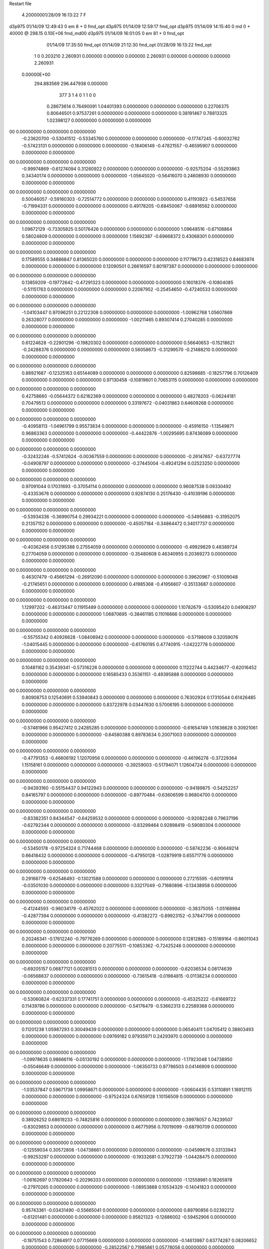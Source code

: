 Restart file
 
 
    4.20000001/28/09   16:13:22     7    F
d3p975            01/14/09   12:49:43            0 em       8 +       0 fmd_opt                             
d3p975            01/14/09   12:59:17           fmd_opt                                                     
d3p975            01/14/09   14:15:40            0 md       0 +   40000 @ 298.15 0.10E+06 fmd_md00          
d3p975            01/14/09   16:01:05            0 em      81 +       0 fmd_opt                             
                  01/14/09   17:35:50           fmd_opt                                                     
                  01/14/09   21:12:30           fmd_opt                                                     
                  01/28/09   16:13:22           fmd_opt                                                     
    1    0    0.203210
    2.260931    0.000000    0.000000
    0.000000    2.260931    0.000000
    0.000000    0.000000    2.260931
 0.00000E+00
  294.883569  296.447938    0.000000
       377         3         1         4         0         1         1    0    0
     0.28673614   0.76490091   1.04401393   0.00000000   0.00000000   0.00000000
     0.22706375   0.80646501   0.97537261   0.00000000   0.00000000   0.00000000
     0.38191467   0.78813325   1.02398127   0.00000000   0.00000000   0.00000000
00   0.00000000   0.00000000   0.00000000
    -0.23620700  -0.53041512  -0.53345760   0.00000000   0.00000000   0.00000000
    -0.17747245  -0.60032762  -0.57423131   0.00000000   0.00000000   0.00000000
    -0.18406149  -0.47821557  -0.46595907   0.00000000   0.00000000   0.00000000
00   0.00000000   0.00000000   0.00000000
    -0.99974869  -0.61274094   0.31260922   0.00000000   0.00000000   0.00000000
    -0.92575204  -0.55293863   0.34340174   0.00000000   0.00000000   0.00000000
    -1.05645020  -0.56416070   0.24608930   0.00000000   0.00000000   0.00000000
00   0.00000000   0.00000000   0.00000000
     0.50046057  -0.59160303  -0.72514772   0.00000000   0.00000000   0.00000000
     0.41193923  -0.54537656  -0.71994331   0.00000000   0.00000000   0.00000000
     0.49178205  -0.68450067  -0.68916562   0.00000000   0.00000000   0.00000000
00   0.00000000   0.00000000   0.00000000
     1.09672129  -0.73305825   0.50176426   0.00000000   0.00000000   0.00000000
     1.09648516  -0.67108864   0.58024809   0.00000000   0.00000000   0.00000000
     1.15692387  -0.69668372   0.43068301   0.00000000   0.00000000   0.00000000
00   0.00000000   0.00000000   0.00000000
     0.17589555   0.34886847   0.81365020   0.00000000   0.00000000   0.00000000
     0.11779673   0.42318523   0.84683974   0.00000000   0.00000000   0.00000000
     0.12090501   0.26616597   0.80197387   0.00000000   0.00000000   0.00000000
00   0.00000000   0.00000000   0.00000000
     0.13859209  -0.19772642  -0.47291323   0.00000000   0.00000000   0.00000000
     0.16018376  -0.10804085  -0.51151763   0.00000000   0.00000000   0.00000000
     0.22087952  -0.25454650  -0.47240533   0.00000000   0.00000000   0.00000000
00   0.00000000   0.00000000   0.00000000
    -1.04103447   0.97096251   0.22122308   0.00000000   0.00000000   0.00000000
    -1.00962768   1.05607869   0.26328077   0.00000000   0.00000000   0.00000000
    -1.00211465   0.89307414   0.27040285   0.00000000   0.00000000   0.00000000
00   0.00000000   0.00000000   0.00000000
     0.61224628  -0.22901296  -0.19820302   0.00000000   0.00000000   0.00000000
     0.56640653  -0.15218621  -0.24288376   0.00000000   0.00000000   0.00000000
     0.56058673  -0.31299570  -0.21488210   0.00000000   0.00000000   0.00000000
00   0.00000000   0.00000000   0.00000000
     0.88921687  -0.12325163   0.65144089   0.00000000   0.00000000   0.00000000
     0.82598685  -0.18257796   0.70126409   0.00000000   0.00000000   0.00000000
     0.97130458  -0.10819601   0.70653115   0.00000000   0.00000000   0.00000000
00   0.00000000   0.00000000   0.00000000
     0.42758660  -0.05644372   0.62162369   0.00000000   0.00000000   0.00000000
     0.48278203  -0.06244181   0.70479513   0.00000000   0.00000000   0.00000000
     0.33197672  -0.04031863   0.64609268   0.00000000   0.00000000   0.00000000
00   0.00000000   0.00000000   0.00000000
    -0.40958113  -1.04961799   0.95573834   0.00000000   0.00000000   0.00000000
    -0.45916150  -1.13549871   0.96863363   0.00000000   0.00000000   0.00000000
    -0.44422876  -1.00295695   0.87436089   0.00000000   0.00000000   0.00000000
00   0.00000000   0.00000000   0.00000000
    -0.32432246  -0.57412624  -0.00367559   0.00000000   0.00000000   0.00000000
    -0.26147657  -0.63727774  -0.04908797   0.00000000   0.00000000   0.00000000
    -0.27445004  -0.49241294   0.02523250   0.00000000   0.00000000   0.00000000
00   0.00000000   0.00000000   0.00000000
     0.97091044   0.17031693  -0.37054114   0.00000000   0.00000000   0.00000000
     0.96087538   0.09330492  -0.43353676   0.00000000   0.00000000   0.00000000
     0.92874130   0.25176430  -0.41039196   0.00000000   0.00000000   0.00000000
00   0.00000000   0.00000000   0.00000000
    -0.53934336  -0.36990754   0.29934221   0.00000000   0.00000000   0.00000000
    -0.54956883  -0.31952075   0.21357152   0.00000000   0.00000000   0.00000000
    -0.45057184  -0.34864472   0.34017737   0.00000000   0.00000000   0.00000000
00   0.00000000   0.00000000   0.00000000
    -0.40362456   0.51295388   0.27554059   0.00000000   0.00000000   0.00000000
    -0.49929829   0.48389724   0.27704059   0.00000000   0.00000000   0.00000000
    -0.35480608   0.46340955   0.20369273   0.00000000   0.00000000   0.00000000
00   0.00000000   0.00000000   0.00000000
     0.46307479  -0.45661294  -0.26912090   0.00000000   0.00000000   0.00000000
     0.39620967  -0.51009048  -0.21745651   0.00000000   0.00000000   0.00000000
     0.41985368  -0.41956607  -0.35133687   0.00000000   0.00000000   0.00000000
00   0.00000000   0.00000000   0.00000000
     1.12997202  -0.46313447   0.11915489   0.00000000   0.00000000   0.00000000
     1.10782679  -0.53095420   0.04908297   0.00000000   0.00000000   0.00000000
     1.06870695  -0.38461185   0.11016666   0.00000000   0.00000000   0.00000000
00   0.00000000   0.00000000   0.00000000
    -0.55755342   0.40926628  -1.08406942   0.00000000   0.00000000   0.00000000
    -0.57198009   0.32059076  -1.04015445   0.00000000   0.00000000   0.00000000
    -0.61760195   0.47740915  -1.04222778   0.00000000   0.00000000   0.00000000
00   0.00000000   0.00000000   0.00000000
     0.10481162   0.35439341  -0.57316226   0.00000000   0.00000000   0.00000000
     0.11222744   0.44234677  -0.62016452   0.00000000   0.00000000   0.00000000
     0.16585433   0.35361151  -0.49395888   0.00000000   0.00000000   0.00000000
00   0.00000000   0.00000000   0.00000000
     0.80908753   0.12540691   0.53940843   0.00000000   0.00000000   0.00000000
     0.76302924   0.17310544   0.61426485   0.00000000   0.00000000   0.00000000
     0.83722978   0.03447630   0.57006195   0.00000000   0.00000000   0.00000000
00   0.00000000   0.00000000   0.00000000
    -0.57481966   0.95427412   0.24285285   0.00000000   0.00000000   0.00000000
    -0.61654749   1.01636628   0.30921061   0.00000000   0.00000000   0.00000000
    -0.64580388   0.89783634   0.20071003   0.00000000   0.00000000   0.00000000
00   0.00000000   0.00000000   0.00000000
    -0.47791353  -0.46606192   1.12070956   0.00000000   0.00000000   0.00000000
    -0.46196278  -0.37229364   1.15158161   0.00000000   0.00000000   0.00000000
    -0.39259003  -0.51794071   1.12604724   0.00000000   0.00000000   0.00000000
00   0.00000000   0.00000000   0.00000000
    -0.94393160  -0.55154437   0.94122943   0.00000000   0.00000000   0.00000000
    -0.94189875  -0.54252257   0.84165797   0.00000000   0.00000000   0.00000000
    -0.89770484  -0.63606599   0.96804700   0.00000000   0.00000000   0.00000000
00   0.00000000   0.00000000   0.00000000
    -0.83382351   0.84344547  -0.64259532   0.00000000   0.00000000   0.00000000
    -0.92082248   0.79637196  -0.62792344   0.00000000   0.00000000   0.00000000
    -0.83299464   0.92898419  -0.59080304   0.00000000   0.00000000   0.00000000
00   0.00000000   0.00000000   0.00000000
    -0.53450178  -0.97254324   0.71744468   0.00000000   0.00000000   0.00000000
    -0.58742236  -0.90649214   0.66418432   0.00000000   0.00000000   0.00000000
    -0.47950128  -1.02879919   0.65571776   0.00000000   0.00000000   0.00000000
00   0.00000000   0.00000000   0.00000000
     0.29168779  -0.62546493  -0.13021588   0.00000000   0.00000000   0.00000000
     0.27215595  -0.60191914  -0.03501030   0.00000000   0.00000000   0.00000000
     0.33217049  -0.71680896  -0.13438958   0.00000000   0.00000000   0.00000000
00   0.00000000   0.00000000   0.00000000
    -0.41244593  -0.96034179  -0.45762022   0.00000000   0.00000000   0.00000000
    -0.38375055  -1.05168984  -0.42877394   0.00000000   0.00000000   0.00000000
    -0.41382272  -0.89923152  -0.37847706   0.00000000   0.00000000   0.00000000
00   0.00000000   0.00000000   0.00000000
     0.20246341  -0.17612240  -0.79776269   0.00000000   0.00000000   0.00000000
     0.12812883  -0.15189164  -0.86011043   0.00000000   0.00000000   0.00000000
     0.20775511  -0.10853362  -0.72425246   0.00000000   0.00000000   0.00000000
00   0.00000000   0.00000000   0.00000000
    -0.69205157   0.06877121   0.00281513   0.00000000   0.00000000   0.00000000
    -0.62036534   0.08174639  -0.06568837   0.00000000   0.00000000   0.00000000
    -0.73615418  -0.01984815  -0.01138234   0.00000000   0.00000000   0.00000000
00   0.00000000   0.00000000   0.00000000
    -0.53060824  -0.62337331   0.17741751   0.00000000   0.00000000   0.00000000
    -0.45325222  -0.61669722   0.11439786   0.00000000   0.00000000   0.00000000
    -0.54176479  -0.53662313   0.22589368   0.00000000   0.00000000   0.00000000
00   0.00000000   0.00000000   0.00000000
     0.11201238   1.05987293   0.30049439   0.00000000   0.00000000   0.00000000
     0.06540411   1.04705412   0.38803493   0.00000000   0.00000000   0.00000000
     0.09769182   0.97935971   0.24293970   0.00000000   0.00000000   0.00000000
00   0.00000000   0.00000000   0.00000000
    -1.09978635   0.98666116  -0.05130192   0.00000000   0.00000000   0.00000000
    -1.17923048   1.04738950  -0.05046649   0.00000000   0.00000000   0.00000000
    -1.06350733   0.97786503   0.04146909   0.00000000   0.00000000   0.00000000
00   0.00000000   0.00000000   0.00000000
    -1.03537847   0.59671738   1.09958671   0.00000000   0.00000000   0.00000000
    -1.00604435   0.53110891   1.16912115   0.00000000   0.00000000   0.00000000
    -0.97524324   0.67659128   1.10156509   0.00000000   0.00000000   0.00000000
00   0.00000000   0.00000000   0.00000000
     0.38926252   0.68619233  -0.74825816   0.00000000   0.00000000   0.00000000
     0.39978057   0.74239507  -0.83029853   0.00000000   0.00000000   0.00000000
     0.46775956   0.70019099  -0.68790709   0.00000000   0.00000000   0.00000000
00   0.00000000   0.00000000   0.00000000
    -0.12559034   0.30572808  -1.04738661   0.00000000   0.00000000   0.00000000
    -0.04599676   0.33133943  -0.99253297   0.00000000   0.00000000   0.00000000
    -0.19332681   0.37922739  -1.04428475   0.00000000   0.00000000   0.00000000
00   0.00000000   0.00000000   0.00000000
    -1.06162697   0.17820643  -0.20296333   0.00000000   0.00000000   0.00000000
    -1.12558981   0.18265978  -0.27970265   0.00000000   0.00000000   0.00000000
    -1.08953888   0.10534329  -0.14041823   0.00000000   0.00000000   0.00000000
00   0.00000000   0.00000000   0.00000000
     0.95743361  -0.03431490  -0.55665041   0.00000000   0.00000000   0.00000000
     0.89790856   0.02392212  -0.61201481   0.00000000   0.00000000   0.00000000
     0.95821323  -0.12686002  -0.59452906   0.00000000   0.00000000   0.00000000
00   0.00000000   0.00000000   0.00000000
    -0.18751543   0.72864917   0.07715669   0.00000000   0.00000000   0.00000000
    -0.14613987   0.63774287   0.08206652   0.00000000   0.00000000   0.00000000
    -0.28522567   0.71985861   0.05778056   0.00000000   0.00000000   0.00000000
00   0.00000000   0.00000000   0.00000000
    -0.57168051   0.14988226  -0.98358054   0.00000000   0.00000000   0.00000000
    -0.65952406   0.10507899  -1.00019916   0.00000000   0.00000000   0.00000000
    -0.54087380   0.12953134  -0.89064623   0.00000000   0.00000000   0.00000000
00   0.00000000   0.00000000   0.00000000
    -0.78208610   0.28027444   0.81225572   0.00000000   0.00000000   0.00000000
    -0.78261139   0.20283858   0.87552824   0.00000000   0.00000000   0.00000000
    -0.73524063   0.25412028   0.72786697   0.00000000   0.00000000   0.00000000
00   0.00000000   0.00000000   0.00000000
     0.93231826   0.14687078  -1.10292381   0.00000000   0.00000000   0.00000000
     0.91946003   0.09295199  -1.01969262   0.00000000   0.00000000   0.00000000
     0.98595900   0.09420452  -1.16887027   0.00000000   0.00000000   0.00000000
00   0.00000000   0.00000000   0.00000000
    -0.28862316  -0.27663140   0.39025159   0.00000000   0.00000000   0.00000000
    -0.32610594  -0.19712536   0.43793629   0.00000000   0.00000000   0.00000000
    -0.21568689  -0.24720017   0.32849315   0.00000000   0.00000000   0.00000000
00   0.00000000   0.00000000   0.00000000
     1.02356625   0.94115281  -0.53726147   0.00000000   0.00000000   0.00000000
     1.05874300   0.99558297  -0.61341890   0.00000000   0.00000000   0.00000000
     0.93199416   0.97309678  -0.51288656   0.00000000   0.00000000   0.00000000
00   0.00000000   0.00000000   0.00000000
    -1.08545402   0.71782052  -0.59913216   0.00000000   0.00000000   0.00000000
    -1.14470875   0.79550976  -0.57784228   0.00000000   0.00000000   0.00000000
    -1.12103030   0.66965740  -0.67922362   0.00000000   0.00000000   0.00000000
00   0.00000000   0.00000000   0.00000000
     0.87274197  -0.03682389  -0.90672066   0.00000000   0.00000000   0.00000000
     0.78466523  -0.05238377  -0.95144626   0.00000000   0.00000000   0.00000000
     0.92564965  -0.12168128  -0.90673717   0.00000000   0.00000000   0.00000000
00   0.00000000   0.00000000   0.00000000
     1.00510426   0.44998694  -0.12759374   0.00000000   0.00000000   0.00000000
     1.02920526   0.47869910  -0.22030163   0.00000000   0.00000000   0.00000000
     0.97521471   0.35456732  -0.12890150   0.00000000   0.00000000   0.00000000
00   0.00000000   0.00000000   0.00000000
     0.79296788   0.90505672  -0.18233375   0.00000000   0.00000000   0.00000000
     0.78147857   0.88697971  -0.08465460   0.00000000   0.00000000   0.00000000
     0.88617879   0.88156472  -0.20989916   0.00000000   0.00000000   0.00000000
00   0.00000000   0.00000000   0.00000000
    -0.70929326  -0.81913886   0.56468064   0.00000000   0.00000000   0.00000000
    -0.71641667  -0.72338958   0.59263299   0.00000000   0.00000000   0.00000000
    -0.66824080  -0.82437936   0.47364640   0.00000000   0.00000000   0.00000000
00   0.00000000   0.00000000   0.00000000
     0.59317460   0.55645891  -0.17896862   0.00000000   0.00000000   0.00000000
     0.60784909   0.47437275  -0.23416394   0.00000000   0.00000000   0.00000000
     0.66818390   0.56660046  -0.11361762   0.00000000   0.00000000   0.00000000
00   0.00000000   0.00000000   0.00000000
     0.55399778  -0.47886374  -0.96204705   0.00000000   0.00000000   0.00000000
     0.54009428  -0.52222938  -0.87301832   0.00000000   0.00000000   0.00000000
     0.49610356  -0.52345410  -1.03031094   0.00000000   0.00000000   0.00000000
00   0.00000000   0.00000000   0.00000000
    -0.76975646   0.78097708  -0.21866180   0.00000000   0.00000000   0.00000000
    -0.74406939   0.87193255  -0.18599257   0.00000000   0.00000000   0.00000000
    -0.83977970   0.74245517  -0.15855515   0.00000000   0.00000000   0.00000000
00   0.00000000   0.00000000   0.00000000
     0.49173023   0.47935260  -0.49608067   0.00000000   0.00000000   0.00000000
     0.56344627   0.54900312  -0.49845039   0.00000000   0.00000000   0.00000000
     0.48211490   0.43823223  -0.58672646   0.00000000   0.00000000   0.00000000
00   0.00000000   0.00000000   0.00000000
     0.76094378  -0.33971798  -1.08146429   0.00000000   0.00000000   0.00000000
     0.69377397  -0.40239905  -1.04197631   0.00000000   0.00000000   0.00000000
     0.72133009  -0.24813350  -1.08802466   0.00000000   0.00000000   0.00000000
00   0.00000000   0.00000000   0.00000000
     0.10420158   0.62104133  -0.05152004   0.00000000   0.00000000   0.00000000
     0.05808150   0.55983144   0.01271614   0.00000000   0.00000000   0.00000000
     0.20290465   0.61769512  -0.03581954   0.00000000   0.00000000   0.00000000
00   0.00000000   0.00000000   0.00000000
     0.25277008  -0.92573136  -0.79820395   0.00000000   0.00000000   0.00000000
     0.32275725  -0.90566535  -0.72965360   0.00000000   0.00000000   0.00000000
     0.22114507  -1.01994042  -0.78704549   0.00000000   0.00000000   0.00000000
00   0.00000000   0.00000000   0.00000000
    -0.39516330   1.01261019  -0.78987454   0.00000000   0.00000000   0.00000000
    -0.40547978   0.92078956  -0.75163135   0.00000000   0.00000000   0.00000000
    -0.45269172   1.07663702  -0.73897222   0.00000000   0.00000000   0.00000000
00   0.00000000   0.00000000   0.00000000
     0.07964788  -1.07326847   0.93079254   0.00000000   0.00000000   0.00000000
    -0.00668550  -1.12223417   0.94299531   0.00000000   0.00000000   0.00000000
     0.09429987  -1.05515008   0.83354521   0.00000000   0.00000000   0.00000000
00   0.00000000   0.00000000   0.00000000
     0.22138036  -0.90136445   0.53179840   0.00000000   0.00000000   0.00000000
     0.16128197  -0.96319552   0.58244524   0.00000000   0.00000000   0.00000000
     0.16677833  -0.84524477   0.46959551   0.00000000   0.00000000   0.00000000
00   0.00000000   0.00000000   0.00000000
    -0.29128682   0.90887891   0.69835455   0.00000000   0.00000000   0.00000000
    -0.34109453   0.82514267   0.67582825   0.00000000   0.00000000   0.00000000
    -0.33711285   0.98727616   0.65647560   0.00000000   0.00000000   0.00000000
00   0.00000000   0.00000000   0.00000000
    -0.93770914   0.75272188   0.35926524   0.00000000   0.00000000   0.00000000
    -1.01882816   0.70023999   0.33347077   0.00000000   0.00000000   0.00000000
    -0.90861265   0.72618899   0.45118586   0.00000000   0.00000000   0.00000000
00   0.00000000   0.00000000   0.00000000
     0.74296068   0.83330227   0.08400552   0.00000000   0.00000000   0.00000000
     0.81180007   0.87180664   0.14547545   0.00000000   0.00000000   0.00000000
     0.76961206   0.74050153   0.05797233   0.00000000   0.00000000   0.00000000
00   0.00000000   0.00000000   0.00000000
     0.34671091  -0.82029435   0.20172630   0.00000000   0.00000000   0.00000000
     0.40145063  -0.86817293   0.27036452   0.00000000   0.00000000   0.00000000
     0.26614777  -0.87505816   0.17913193   0.00000000   0.00000000   0.00000000
00   0.00000000   0.00000000   0.00000000
    -0.89177240  -0.93559091  -0.58566130   0.00000000   0.00000000   0.00000000
    -0.83447598  -0.86274934  -0.54809500   0.00000000   0.00000000   0.00000000
    -0.98427374  -0.92785045  -0.54846469   0.00000000   0.00000000   0.00000000
00   0.00000000   0.00000000   0.00000000
     0.79321626   1.11923142  -1.08552114   0.00000000   0.00000000   0.00000000
     0.85800076   1.19269555  -1.10567037   0.00000000   0.00000000   0.00000000
     0.71529123   1.12539564  -1.14788854   0.00000000   0.00000000   0.00000000
00   0.00000000   0.00000000   0.00000000
     0.25096646  -0.57530672   0.13898192   0.00000000   0.00000000   0.00000000
     0.28865780  -0.66338612   0.16764167   0.00000000   0.00000000   0.00000000
     0.30613084  -0.50128531   0.17742305   0.00000000   0.00000000   0.00000000
00   0.00000000   0.00000000   0.00000000
     0.39976179   0.93639605  -0.44185395   0.00000000   0.00000000   0.00000000
     0.47263258   0.89235418  -0.38941197   0.00000000   0.00000000   0.00000000
     0.43695715   0.97135985  -0.52784254   0.00000000   0.00000000   0.00000000
00   0.00000000   0.00000000   0.00000000
    -0.58208300  -0.96663395  -0.08404205   0.00000000   0.00000000   0.00000000
    -0.64512906  -0.89775304  -0.04825637   0.00000000   0.00000000   0.00000000
    -0.51215903  -0.92206609  -0.13993789   0.00000000   0.00000000   0.00000000
00   0.00000000   0.00000000   0.00000000
     0.72132672  -1.04963768   0.43616095   0.00000000   0.00000000   0.00000000
     0.77703247  -0.98283656   0.48550138   0.00000000   0.00000000   0.00000000
     0.62590052  -1.01974324   0.43575509   0.00000000   0.00000000   0.00000000
00   0.00000000   0.00000000   0.00000000
    -1.12247826  -0.14518105  -0.27720666   0.00000000   0.00000000   0.00000000
    -1.09141511  -0.09718965  -0.35925485   0.00000000   0.00000000   0.00000000
    -1.21579037  -0.17829781  -0.29121134   0.00000000   0.00000000   0.00000000
00   0.00000000   0.00000000   0.00000000
     0.41095979  -0.77820733   0.68916441   0.00000000   0.00000000   0.00000000
     0.37015244  -0.69246659   0.72052181   0.00000000   0.00000000   0.00000000
     0.34664020  -0.82583295   0.62920783   0.00000000   0.00000000   0.00000000
00   0.00000000   0.00000000   0.00000000
    -0.21790355   0.07071769  -0.51249278   0.00000000   0.00000000   0.00000000
    -0.18810908   0.14177746  -0.57623287   0.00000000   0.00000000   0.00000000
    -0.22384475   0.10893961  -0.42027680   0.00000000   0.00000000   0.00000000
00   0.00000000   0.00000000   0.00000000
     0.91266083   0.18404482  -0.10951776   0.00000000   0.00000000   0.00000000
     0.96478022   0.11197058  -0.06381355   0.00000000   0.00000000   0.00000000
     0.92159385   0.17399274  -0.20860942   0.00000000   0.00000000   0.00000000
00   0.00000000   0.00000000   0.00000000
     0.11079462   0.85335118   0.86027988   0.00000000   0.00000000   0.00000000
     0.11152291   0.89882784   0.77122179   0.00000000   0.00000000   0.00000000
     0.01764176   0.82432162   0.88218490   0.00000000   0.00000000   0.00000000
00   0.00000000   0.00000000   0.00000000
     0.11798180   0.83891368   0.14326158   0.00000000   0.00000000   0.00000000
     0.07158841   0.77500632   0.08191419   0.00000000   0.00000000   0.00000000
     0.17496437   0.78792713   0.20770814   0.00000000   0.00000000   0.00000000
00   0.00000000   0.00000000   0.00000000
     0.54761157  -0.50269630   0.93102783   0.00000000   0.00000000   0.00000000
     0.49218492  -0.47736640   0.85174175   0.00000000   0.00000000   0.00000000
     0.48800833  -0.53543358   1.00434716   0.00000000   0.00000000   0.00000000
00   0.00000000   0.00000000   0.00000000
     0.68592012  -0.74678583   0.66419192   0.00000000   0.00000000   0.00000000
     0.58610513  -0.75199656   0.66105900   0.00000000   0.00000000   0.00000000
     0.71493552  -0.65238676   0.64847820   0.00000000   0.00000000   0.00000000
00   0.00000000   0.00000000   0.00000000
     1.01985369   0.52848043   0.56526336   0.00000000   0.00000000   0.00000000
     1.05011304   0.61679931   0.60109836   0.00000000   0.00000000   0.00000000
     1.07378991   0.45529634   0.60691638   0.00000000   0.00000000   0.00000000
00   0.00000000   0.00000000   0.00000000
     0.93970892   0.93473490   0.24638635   0.00000000   0.00000000   0.00000000
     0.92218272   0.95474307   0.34278399   0.00000000   0.00000000   0.00000000
     1.03767065   0.94264040   0.22792009   0.00000000   0.00000000   0.00000000
00   0.00000000   0.00000000   0.00000000
    -0.76038665   0.94549066  -0.90299289   0.00000000   0.00000000   0.00000000
    -0.78059440   0.89984503  -0.81634346   0.00000000   0.00000000   0.00000000
    -0.76818656   1.04448552  -0.89119550   0.00000000   0.00000000   0.00000000
00   0.00000000   0.00000000   0.00000000
    -0.85278328   0.80462605  -1.12575707   0.00000000   0.00000000   0.00000000
    -0.83353870   0.86825805  -1.05105356   0.00000000   0.00000000   0.00000000
    -0.85409888   0.85437898  -1.21249181   0.00000000   0.00000000   0.00000000
00   0.00000000   0.00000000   0.00000000
     0.00796023   0.92650131  -0.19944520   0.00000000   0.00000000   0.00000000
     0.09199041   0.94715977  -0.14932378   0.00000000   0.00000000   0.00000000
     0.01143945   0.83240192  -0.23310823   0.00000000   0.00000000   0.00000000
00   0.00000000   0.00000000   0.00000000
     0.61872407   0.71046903  -0.60207521   0.00000000   0.00000000   0.00000000
     0.69364416   0.73065375  -0.66515895   0.00000000   0.00000000   0.00000000
     0.63610183   0.75502580  -0.51425319   0.00000000   0.00000000   0.00000000
00   0.00000000   0.00000000   0.00000000
     0.43547627   0.45419131   0.19696018   0.00000000   0.00000000   0.00000000
     0.48989433   0.53228004   0.22763304   0.00000000   0.00000000   0.00000000
     0.41922313   0.39250996   0.27397476   0.00000000   0.00000000   0.00000000
00   0.00000000   0.00000000   0.00000000
     0.07370581  -0.63700798  -0.29642957   0.00000000   0.00000000   0.00000000
     0.10083280  -0.70432459  -0.36522347   0.00000000   0.00000000   0.00000000
     0.14801460  -0.62468241  -0.23065507   0.00000000   0.00000000   0.00000000
00   0.00000000   0.00000000   0.00000000
    -0.08903018   1.01007782  -0.43746966   0.00000000   0.00000000   0.00000000
    -0.18574351   1.02852706  -0.41997231   0.00000000   0.00000000   0.00000000
    -0.04334056   0.98711261  -0.35153331   0.00000000   0.00000000   0.00000000
00   0.00000000   0.00000000   0.00000000
    -0.38406066  -0.05386603   0.51261966   0.00000000   0.00000000   0.00000000
    -0.38957604   0.01820481   0.44351557   0.00000000   0.00000000   0.00000000
    -0.33778783  -0.01864700   0.59397349   0.00000000   0.00000000   0.00000000
00   0.00000000   0.00000000   0.00000000
    -0.15002657  -0.73968209  -0.14809684   0.00000000   0.00000000   0.00000000
    -0.07897476  -0.69391472  -0.20154765   0.00000000   0.00000000   0.00000000
    -0.11262472  -0.82290817  -0.10717593   0.00000000   0.00000000   0.00000000
00   0.00000000   0.00000000   0.00000000
    -0.57401057  -1.10873474  -0.62344706   0.00000000   0.00000000   0.00000000
    -0.52227409  -1.04495276  -0.56639274   0.00000000   0.00000000   0.00000000
    -0.64769974  -1.14952878  -0.56954204   0.00000000   0.00000000   0.00000000
00   0.00000000   0.00000000   0.00000000
    -0.72021456  -0.74705825   0.01685946   0.00000000   0.00000000   0.00000000
    -0.65412249  -0.70415820   0.07843400   0.00000000   0.00000000   0.00000000
    -0.75578949  -0.67866333  -0.04683167   0.00000000   0.00000000   0.00000000
00   0.00000000   0.00000000   0.00000000
    -0.27172751  -1.10909316   0.31811697   0.00000000   0.00000000   0.00000000
    -0.22799228  -1.19561471   0.29359656   0.00000000   0.00000000   0.00000000
    -0.33772583  -1.08381464   0.24736941   0.00000000   0.00000000   0.00000000
00   0.00000000   0.00000000   0.00000000
    -1.06548196  -0.76713811  -0.79718254   0.00000000   0.00000000   0.00000000
    -1.14581767  -0.78034507  -0.73911575   0.00000000   0.00000000   0.00000000
    -0.99623110  -0.71524326  -0.74707024   0.00000000   0.00000000   0.00000000
00   0.00000000   0.00000000   0.00000000
    -0.75714113  -1.03774126  -0.81442741   0.00000000   0.00000000   0.00000000
    -0.67555110  -1.06044882  -0.76125379   0.00000000   0.00000000   0.00000000
    -0.82627176  -0.99791657  -0.75413687   0.00000000   0.00000000   0.00000000
00   0.00000000   0.00000000   0.00000000
    -0.30861458   0.50142933  -1.00286760   0.00000000   0.00000000   0.00000000
    -0.40122237   0.47304042  -1.02772451   0.00000000   0.00000000   0.00000000
    -0.29984614   0.50322903  -0.90326903   0.00000000   0.00000000   0.00000000
00   0.00000000   0.00000000   0.00000000
     0.57116659  -0.21370798  -0.61869742   0.00000000   0.00000000   0.00000000
     0.54208593  -0.22095810  -0.71410051   0.00000000   0.00000000   0.00000000
     0.57763984  -0.11728283  -0.59300134   0.00000000   0.00000000   0.00000000
00   0.00000000   0.00000000   0.00000000
     0.46837218   0.87212764   0.05246347   0.00000000   0.00000000   0.00000000
     0.56809544   0.86819308   0.05877137   0.00000000   0.00000000   0.00000000
     0.43252184   0.78083151   0.03297580   0.00000000   0.00000000   0.00000000
00   0.00000000   0.00000000   0.00000000
    -0.24002321  -0.60085572  -1.09917974   0.00000000   0.00000000   0.00000000
    -0.26361144  -0.64866191  -1.01457381   0.00000000   0.00000000   0.00000000
    -0.20242351  -0.66606923  -1.16500877   0.00000000   0.00000000   0.00000000
00   0.00000000   0.00000000   0.00000000
     0.86759134   0.40486341  -0.46252911   0.00000000   0.00000000   0.00000000
     0.84793095   0.41254166  -0.56027630   0.00000000   0.00000000   0.00000000
     0.92994695   0.47809423  -0.43516076   0.00000000   0.00000000   0.00000000
00   0.00000000   0.00000000   0.00000000
     0.98945916  -0.28874568  -0.66510452   0.00000000   0.00000000   0.00000000
     0.97551328  -0.30280452  -0.76312422   0.00000000   0.00000000   0.00000000
     0.91538504  -0.33259850  -0.61421293   0.00000000   0.00000000   0.00000000
00   0.00000000   0.00000000   0.00000000
     0.19105161  -0.20538334   0.23388317   0.00000000   0.00000000   0.00000000
     0.26448241  -0.27268968   0.22506426   0.00000000   0.00000000   0.00000000
     0.22419865  -0.11575380   0.20442440   0.00000000   0.00000000   0.00000000
00   0.00000000   0.00000000   0.00000000
     0.71865718  -0.39964546   0.41305012   0.00000000   0.00000000   0.00000000
     0.63307335  -0.35478876   0.43880443   0.00000000   0.00000000   0.00000000
     0.75544859  -0.44909524   0.49179725   0.00000000   0.00000000   0.00000000
00   0.00000000   0.00000000   0.00000000
     0.89551488  -0.89430792   0.57542075   0.00000000   0.00000000   0.00000000
     0.97035853  -0.83883824   0.53906771   0.00000000   0.00000000   0.00000000
     0.82584577  -0.83451807   0.61506149   0.00000000   0.00000000   0.00000000
00   0.00000000   0.00000000   0.00000000
     0.37244669  -0.86648969  -1.03280506   0.00000000   0.00000000   0.00000000
     0.35565031  -0.94144591  -1.09683199   0.00000000   0.00000000   0.00000000
     0.31943447  -0.88137136  -0.94932907   0.00000000   0.00000000   0.00000000
00   0.00000000   0.00000000   0.00000000
     0.39865930   0.23744152   0.02134261   0.00000000   0.00000000   0.00000000
     0.40186058   0.32100472   0.07617821   0.00000000   0.00000000   0.00000000
     0.49161538   0.21029077  -0.00359737   0.00000000   0.00000000   0.00000000
00   0.00000000   0.00000000   0.00000000
    -0.71299643  -0.84529571  -1.01325101   0.00000000   0.00000000   0.00000000
    -0.73382801  -0.91431585  -0.94395263   0.00000000   0.00000000   0.00000000
    -0.61826826  -0.85587643  -1.04349374   0.00000000   0.00000000   0.00000000
00   0.00000000   0.00000000   0.00000000
     0.56384060   1.11391892   1.01571186   0.00000000   0.00000000   0.00000000
     0.57480925   1.16386444   0.92977506   0.00000000   0.00000000   0.00000000
     0.47255077   1.13094756   1.05280893   0.00000000   0.00000000   0.00000000
00   0.00000000   0.00000000   0.00000000
     0.80217494   0.76779935  -0.80350459   0.00000000   0.00000000   0.00000000
     0.76891275   0.72474979  -0.88741145   0.00000000   0.00000000   0.00000000
     0.89790455   0.79422941  -0.81522180   0.00000000   0.00000000   0.00000000
00   0.00000000   0.00000000   0.00000000
    -0.06843642  -0.13956712   1.07953982   0.00000000   0.00000000   0.00000000
     0.00003968  -0.21115165   1.06587682   0.00000000   0.00000000   0.00000000
    -0.10862072  -0.14875424   1.17064865   0.00000000   0.00000000   0.00000000
00   0.00000000   0.00000000   0.00000000
     0.40165978   0.32505261   0.43322037   0.00000000   0.00000000   0.00000000
     0.31168803   0.35440895   0.46552035   0.00000000   0.00000000   0.00000000
     0.47229347   0.36017486   0.49468019   0.00000000   0.00000000   0.00000000
00   0.00000000   0.00000000   0.00000000
    -0.34634688  -0.40657077   0.75590700   0.00000000   0.00000000   0.00000000
    -0.30726618  -0.43724990   0.66912285   0.00000000   0.00000000   0.00000000
    -0.29111543  -0.33183002   0.79282999   0.00000000   0.00000000   0.00000000
00   0.00000000   0.00000000   0.00000000
    -0.06886328   0.98188404   0.53192924   0.00000000   0.00000000   0.00000000
    -0.09679622   0.94987707   0.44140131   0.00000000   0.00000000   0.00000000
    -0.13598627   0.95241077   0.59994270   0.00000000   0.00000000   0.00000000
00   0.00000000   0.00000000   0.00000000
     0.53292938  -1.04777142   0.02337572   0.00000000   0.00000000   0.00000000
     0.46760255  -1.09194132   0.08486901   0.00000000   0.00000000   0.00000000
     0.62065578  -1.03685255   0.07011817   0.00000000   0.00000000   0.00000000
00   0.00000000   0.00000000   0.00000000
     0.73301060  -0.69653428   0.93850041   0.00000000   0.00000000   0.00000000
     0.73187487  -0.74556234   0.85135135   0.00000000   0.00000000   0.00000000
     0.66084645  -0.62730827   0.93880757   0.00000000   0.00000000   0.00000000
00   0.00000000   0.00000000   0.00000000
    -0.82734766  -0.20817839   0.90172008   0.00000000   0.00000000   0.00000000
    -0.85417065  -0.26077911   0.98242752   0.00000000   0.00000000   0.00000000
    -0.73347980  -0.23151462   0.87633811   0.00000000   0.00000000   0.00000000
00   0.00000000   0.00000000   0.00000000
     0.75599988   0.57770039   0.50416500   0.00000000   0.00000000   0.00000000
     0.68908404   0.52197727   0.55333006   0.00000000   0.00000000   0.00000000
     0.84821135   0.55357276   0.53441235   0.00000000   0.00000000   0.00000000
00   0.00000000   0.00000000   0.00000000
    -0.31758792  -0.72840556  -0.87382551   0.00000000   0.00000000   0.00000000
    -0.37356307  -0.66168018  -0.82468789   0.00000000   0.00000000   0.00000000
    -0.28488276  -0.79804808  -0.80994835   0.00000000   0.00000000   0.00000000
00   0.00000000   0.00000000   0.00000000
     0.90005120  -0.48617873   0.98728930   0.00000000   0.00000000   0.00000000
     0.85145615  -0.57240019   0.97299312   0.00000000   0.00000000   0.00000000
     0.85388329  -0.43323524   1.05846169   0.00000000   0.00000000   0.00000000
00   0.00000000   0.00000000   0.00000000
    -0.58865594   0.46517639   0.54174918   0.00000000   0.00000000   0.00000000
    -0.62002469   0.46706864   0.44681541   0.00000000   0.00000000   0.00000000
    -0.59746221   0.37238735   0.57797959   0.00000000   0.00000000   0.00000000
00   0.00000000   0.00000000   0.00000000
    -0.00155574   0.36981196   0.37122008   0.00000000   0.00000000   0.00000000
     0.06079779   0.40837926   0.43922449   0.00000000   0.00000000   0.00000000
    -0.09394468   0.36555550   0.40924859   0.00000000   0.00000000   0.00000000
00   0.00000000   0.00000000   0.00000000
    -0.37337017  -0.11575814  -0.09411250   0.00000000   0.00000000   0.00000000
    -0.41882068  -0.05765541  -0.16162786   0.00000000   0.00000000   0.00000000
    -0.28906313  -0.15269535  -0.13320170   0.00000000   0.00000000   0.00000000
00   0.00000000   0.00000000   0.00000000
    -0.81847946   0.00557440  -0.91120347   0.00000000   0.00000000   0.00000000
    -0.77694862  -0.00060777  -0.82044571   0.00000000   0.00000000   0.00000000
    -0.89006338  -0.06370167  -0.91995387   0.00000000   0.00000000   0.00000000
00   0.00000000   0.00000000   0.00000000
     0.37803571   0.61327874  -0.01572159   0.00000000   0.00000000   0.00000000
     0.39185701   0.55315863   0.06298384   0.00000000   0.00000000   0.00000000
     0.44790742   0.59450486  -0.08475408   0.00000000   0.00000000   0.00000000
00   0.00000000   0.00000000   0.00000000
     0.00809621  -0.49530291  -1.03349771   0.00000000   0.00000000   0.00000000
    -0.08551367  -0.52313009  -1.05501138   0.00000000   0.00000000   0.00000000
     0.04520446  -0.55508494  -0.96244079   0.00000000   0.00000000   0.00000000
00   0.00000000   0.00000000   0.00000000
    -0.05393109  -1.07758097  -0.64205147   0.00000000   0.00000000   0.00000000
    -0.06738560  -1.13785984  -0.72069900   0.00000000   0.00000000   0.00000000
    -0.05887710  -1.13110697  -0.55772766   0.00000000   0.00000000   0.00000000
00   0.00000000   0.00000000   0.00000000
     1.11236965   0.59203790   0.30349957   0.00000000   0.00000000   0.00000000
     1.14635523   0.52617184   0.23636804   0.00000000   0.00000000   0.00000000
     1.09569705   0.54551918   0.39043652   0.00000000   0.00000000   0.00000000
00   0.00000000   0.00000000   0.00000000
    -0.51977759   0.10970512  -0.20835139   0.00000000   0.00000000   0.00000000
    -0.58312867   0.14588383  -0.27674540   0.00000000   0.00000000   0.00000000
    -0.42616917   0.13487626  -0.23292528   0.00000000   0.00000000   0.00000000
00   0.00000000   0.00000000   0.00000000
    -0.54240533  -0.23484754  -0.78705946   0.00000000   0.00000000   0.00000000
    -0.61372225  -0.29308630  -0.74804480   0.00000000   0.00000000   0.00000000
    -0.45605785  -0.25131797  -0.73938518   0.00000000   0.00000000   0.00000000
00   0.00000000   0.00000000   0.00000000
    -0.93675802  -1.07229394   0.36001393   0.00000000   0.00000000   0.00000000
    -0.95412754  -1.03982797   0.45298844   0.00000000   0.00000000   0.00000000
    -0.92745345  -0.99400156   0.29850191   0.00000000   0.00000000   0.00000000
00   0.00000000   0.00000000   0.00000000
    -0.29767732   0.35841424   0.07713701   0.00000000   0.00000000   0.00000000
    -0.35538582   0.39638449   0.00483218   0.00000000   0.00000000   0.00000000
    -0.30860662   0.25905051   0.07985712   0.00000000   0.00000000   0.00000000
00   0.00000000   0.00000000   0.00000000
    -0.43159091   0.77114288  -0.68091450   0.00000000   0.00000000   0.00000000
    -0.48401363   0.69161767  -0.71137104   0.00000000   0.00000000   0.00000000
    -0.42134643   0.76829345  -0.58148145   0.00000000   0.00000000   0.00000000
00   0.00000000   0.00000000   0.00000000
    -0.80779388  -0.41541954   0.36277478   0.00000000   0.00000000   0.00000000
    -0.71130622  -0.39080097   0.35360652   0.00000000   0.00000000   0.00000000
    -0.85969034  -0.33593371   0.39421933   0.00000000   0.00000000   0.00000000
00   0.00000000   0.00000000   0.00000000
    -0.90565242  -1.00023311   0.64972070   0.00000000   0.00000000   0.00000000
    -0.84984801  -0.92581314   0.61301189   0.00000000   0.00000000   0.00000000
    -0.85641571  -1.04528335   0.72419366   0.00000000   0.00000000   0.00000000
00   0.00000000   0.00000000   0.00000000
    -0.27349036   0.04952244   0.73862500   0.00000000   0.00000000   0.00000000
    -0.33230339   0.12005536   0.77819943   0.00000000   0.00000000   0.00000000
    -0.17822705   0.07975194   0.74195344   0.00000000   0.00000000   0.00000000
00   0.00000000   0.00000000   0.00000000
     0.80262781  -0.49944433   0.64997091   0.00000000   0.00000000   0.00000000
     0.77559415  -0.42016640   0.70459866   0.00000000   0.00000000   0.00000000
     0.89104579  -0.53346716   0.68198197   0.00000000   0.00000000   0.00000000
00   0.00000000   0.00000000   0.00000000
     1.03998592  -0.58955797   0.75748512   0.00000000   0.00000000   0.00000000
     1.01611444  -0.55820128   0.84939219   0.00000000   0.00000000   0.00000000
     1.13031625  -0.55455782   0.73267746   0.00000000   0.00000000   0.00000000
00   0.00000000   0.00000000   0.00000000
     0.02751732   0.86941387  -0.65341315   0.00000000   0.00000000   0.00000000
    -0.00811000   0.89837923  -0.56457789   0.00000000   0.00000000   0.00000000
    -0.03267516   0.90271192  -0.72599486   0.00000000   0.00000000   0.00000000
00   0.00000000   0.00000000   0.00000000
     0.28075968   0.37679025  -0.35682995   0.00000000   0.00000000   0.00000000
     0.36704280   0.39388766  -0.40439991   0.00000000   0.00000000   0.00000000
     0.24610885   0.46249133  -0.31869013   0.00000000   0.00000000   0.00000000
00   0.00000000   0.00000000   0.00000000
    -0.44806875  -0.07953852  -0.50234826   0.00000000   0.00000000   0.00000000
    -0.37061157  -0.01695413  -0.49320605   0.00000000   0.00000000   0.00000000
    -0.41597070  -0.16747686  -0.53751306   0.00000000   0.00000000   0.00000000
00   0.00000000   0.00000000   0.00000000
    -0.24955605  -0.89618415  -0.66834387   0.00000000   0.00000000   0.00000000
    -0.17880587  -0.96678698  -0.66523704   0.00000000   0.00000000   0.00000000
    -0.31579569  -0.91204997  -0.59512784   0.00000000   0.00000000   0.00000000
00   0.00000000   0.00000000   0.00000000
    -0.18132947   0.62320607  -0.47458707   0.00000000   0.00000000   0.00000000
    -0.09771884   0.64603312  -0.42470533   0.00000000   0.00000000   0.00000000
    -0.25379688   0.68735020  -0.44940763   0.00000000   0.00000000   0.00000000
00   0.00000000   0.00000000   0.00000000
    -0.71302368   0.24694070  -0.36126723   0.00000000   0.00000000   0.00000000
    -0.76121130   0.26246420  -0.27502933   0.00000000   0.00000000   0.00000000
    -0.77920657   0.22553691  -0.43311222   0.00000000   0.00000000   0.00000000
00   0.00000000   0.00000000   0.00000000
    -0.93354193   1.11668104  -0.23771069   0.00000000   0.00000000   0.00000000
    -0.94829203   1.21558096  -0.23659735   0.00000000   0.00000000   0.00000000
    -0.99416039   1.07313148  -0.17116117   0.00000000   0.00000000   0.00000000
00   0.00000000   0.00000000   0.00000000
     0.46705687   0.42511918  -0.76239066   0.00000000   0.00000000   0.00000000
     0.42580977   0.51619435  -0.76438824   0.00000000   0.00000000   0.00000000
     0.53867040   0.41936653  -0.83194933   0.00000000   0.00000000   0.00000000
00   0.00000000   0.00000000   0.00000000
    -0.45296293   0.69559357   0.61434450   0.00000000   0.00000000   0.00000000
    -0.49399431   0.60490570   0.60474572   0.00000000   0.00000000   0.00000000
    -0.43356794   0.73322416   0.52374774   0.00000000   0.00000000   0.00000000
00   0.00000000   0.00000000   0.00000000
    -0.35159863   0.16232004   1.11024243   0.00000000   0.00000000   0.00000000
    -0.42631745   0.16161059   1.17669990   0.00000000   0.00000000   0.00000000
    -0.26934901   0.19996549   1.15287832   0.00000000   0.00000000   0.00000000
00   0.00000000   0.00000000   0.00000000
    -0.35436510   1.04742532  -0.38597489   0.00000000   0.00000000   0.00000000
    -0.36913828   1.03325413  -0.28809266   0.00000000   0.00000000   0.00000000
    -0.38751820   0.96782283  -0.43661396   0.00000000   0.00000000   0.00000000
00   0.00000000   0.00000000   0.00000000
     1.04749220   1.08704169  -0.76991772   0.00000000   0.00000000   0.00000000
     1.11059659   1.14023723  -0.82638072   0.00000000   0.00000000   0.00000000
     0.96175561   1.13738007  -0.75918063   0.00000000   0.00000000   0.00000000
00   0.00000000   0.00000000   0.00000000
    -0.65785429   0.41872593   0.26797895   0.00000000   0.00000000   0.00000000
    -0.67625206   0.32049724   0.27153508   0.00000000   0.00000000   0.00000000
    -0.69035884   0.45565232   0.18091635   0.00000000   0.00000000   0.00000000
00   0.00000000   0.00000000   0.00000000
     0.83055454   0.44412529   0.88439135   0.00000000   0.00000000   0.00000000
     0.93053682   0.44446625   0.88624256   0.00000000   0.00000000   0.00000000
     0.79687015   0.53826661   0.88272576   0.00000000   0.00000000   0.00000000
00   0.00000000   0.00000000   0.00000000
    -0.75978632   0.05347862   0.96784019   0.00000000   0.00000000   0.00000000
    -0.66572152   0.03338379   0.99518997   0.00000000   0.00000000   0.00000000
    -0.80531840  -0.03114918   0.94018219   0.00000000   0.00000000   0.00000000
00   0.00000000   0.00000000   0.00000000
    -0.88885795  -0.43114159  -0.87494804   0.00000000   0.00000000   0.00000000
    -0.91435662  -0.48866557  -0.79722540   0.00000000   0.00000000   0.00000000
    -0.81002034  -0.47116762  -0.92166580   0.00000000   0.00000000   0.00000000
00   0.00000000   0.00000000   0.00000000
    -0.40481742  -0.81203088  -0.22855130   0.00000000   0.00000000   0.00000000
    -0.30909580  -0.79909617  -0.20266567   0.00000000   0.00000000   0.00000000
    -0.45316213  -0.72471022  -0.22239577   0.00000000   0.00000000   0.00000000
00   0.00000000   0.00000000   0.00000000
    -0.35464438  -0.67282632   0.83692047   0.00000000   0.00000000   0.00000000
    -0.34732847  -0.57629449   0.81185889   0.00000000   0.00000000   0.00000000
    -0.28230435  -0.69601276   0.90195361   0.00000000   0.00000000   0.00000000
00   0.00000000   0.00000000   0.00000000
    -0.70237755  -0.19126011  -0.45270813   0.00000000   0.00000000   0.00000000
    -0.69705447  -0.26427437  -0.52082995   0.00000000   0.00000000   0.00000000
    -0.61856954  -0.13677898  -0.45554062   0.00000000   0.00000000   0.00000000
00   0.00000000   0.00000000   0.00000000
    -0.87168348  -0.39612809   0.09723523   0.00000000   0.00000000   0.00000000
    -0.83633066  -0.40743545   0.19009169   0.00000000   0.00000000   0.00000000
    -0.96967426  -0.41604422   0.09616073   0.00000000   0.00000000   0.00000000
00   0.00000000   0.00000000   0.00000000
    -0.84335386  -0.01090324   0.44244497   0.00000000   0.00000000   0.00000000
    -0.77148167  -0.04194521   0.50466059   0.00000000   0.00000000   0.00000000
    -0.90902733  -0.08486824   0.42774209   0.00000000   0.00000000   0.00000000
00   0.00000000   0.00000000   0.00000000
     1.11834353  -0.90627545  -0.46913726   0.00000000   0.00000000   0.00000000
     1.06299111  -0.96928826  -0.41468090   0.00000000   0.00000000   0.00000000
     1.05904553  -0.85448059  -0.53078983   0.00000000   0.00000000   0.00000000
00   0.00000000   0.00000000   0.00000000
     0.87583998  -0.24157314  -0.29981448   0.00000000   0.00000000   0.00000000
     0.85208243  -0.28038589  -0.38886025   0.00000000   0.00000000   0.00000000
     0.79222136  -0.21827843  -0.25016287   0.00000000   0.00000000   0.00000000
00   0.00000000   0.00000000   0.00000000
    -0.90334972  -0.85133517   0.20674713   0.00000000   0.00000000   0.00000000
    -0.84066382  -0.82660013   0.13286441   0.00000000   0.00000000   0.00000000
    -0.94329305  -0.76839954   0.24581390   0.00000000   0.00000000   0.00000000
00   0.00000000   0.00000000   0.00000000
     0.13221493   0.54551053   1.10582146   0.00000000   0.00000000   0.00000000
     0.19266684   0.62393289   1.09183931   0.00000000   0.00000000   0.00000000
     0.06849050   0.53837621   1.02908621   0.00000000   0.00000000   0.00000000
00   0.00000000   0.00000000   0.00000000
    -0.67020167   0.70511341  -0.45887623   0.00000000   0.00000000   0.00000000
    -0.72249660   0.74469356  -0.53436565   0.00000000   0.00000000   0.00000000
    -0.71419324   0.72817091  -0.37208283   0.00000000   0.00000000   0.00000000
00   0.00000000   0.00000000   0.00000000
     0.29249690   0.14023943  -0.21488107   0.00000000   0.00000000   0.00000000
     0.33613437   0.16819095  -0.12935631   0.00000000   0.00000000   0.00000000
     0.28540493   0.21902905  -0.27605214   0.00000000   0.00000000   0.00000000
00   0.00000000   0.00000000   0.00000000
     0.16474466  -0.03605824   0.71960019   0.00000000   0.00000000   0.00000000
     0.10108661   0.03402223   0.75179305   0.00000000   0.00000000   0.00000000
     0.13427384  -0.07060673   0.63084248   0.00000000   0.00000000   0.00000000
00   0.00000000   0.00000000   0.00000000
    -0.81821677  -0.78636686   1.00231782   0.00000000   0.00000000   0.00000000
    -0.79353045  -0.81100352   1.09603879   0.00000000   0.00000000   0.00000000
    -0.73952799  -0.74451750   0.95696689   0.00000000   0.00000000   0.00000000
00   0.00000000   0.00000000   0.00000000
     0.75368540   0.82279237   0.63060098   0.00000000   0.00000000   0.00000000
     0.76314116   0.73885675   0.57707154   0.00000000   0.00000000   0.00000000
     0.81363177   0.89338383   0.59287461   0.00000000   0.00000000   0.00000000
00   0.00000000   0.00000000   0.00000000
     0.55552055   0.44152074   0.62237392   0.00000000   0.00000000   0.00000000
     0.59277339   0.37123951   0.68297734   0.00000000   0.00000000   0.00000000
     0.49181670   0.49927891   0.67342109   0.00000000   0.00000000   0.00000000
00   0.00000000   0.00000000   0.00000000
     0.53223823  -0.09744553   0.87309078   0.00000000   0.00000000   0.00000000
     0.53914491  -0.02727038   0.94399739   0.00000000   0.00000000   0.00000000
     0.44688751  -0.14826417   0.88461113   0.00000000   0.00000000   0.00000000
00   0.00000000   0.00000000   0.00000000
     1.09639636  -0.66555397  -0.07438431   0.00000000   0.00000000   0.00000000
     1.05121447  -0.59504444  -0.12903779   0.00000000   0.00000000   0.00000000
     1.03371360  -0.74219551  -0.06035056   0.00000000   0.00000000   0.00000000
00   0.00000000   0.00000000   0.00000000
     0.48481565   1.04532584  -0.67388362   0.00000000   0.00000000   0.00000000
     0.55487236   1.03310412  -0.74418787   0.00000000   0.00000000   0.00000000
     0.39435952   1.04525561  -0.71651791   0.00000000   0.00000000   0.00000000
00   0.00000000   0.00000000   0.00000000
    -0.20142409   1.06241158  -0.08577006   0.00000000   0.00000000   0.00000000
    -0.12717527   1.00445742  -0.11936216   0.00000000   0.00000000   0.00000000
    -0.28626892   1.00957020  -0.08274620   0.00000000   0.00000000   0.00000000
00   0.00000000   0.00000000   0.00000000
    -0.28277624   0.47962916  -0.71885227   0.00000000   0.00000000   0.00000000
    -0.24153351   0.53569835  -0.64705196   0.00000000   0.00000000   0.00000000
    -0.38163020   0.49465530  -0.72030525   0.00000000   0.00000000   0.00000000
00   0.00000000   0.00000000   0.00000000
    -0.55221733   0.97232425   0.97747373   0.00000000   0.00000000   0.00000000
    -0.53404209   0.95014208   1.07327358   0.00000000   0.00000000   0.00000000
    -0.56956036   0.88811043   0.92641248   0.00000000   0.00000000   0.00000000
00   0.00000000   0.00000000   0.00000000
    -0.56786467   0.03405672  -0.72914278   0.00000000   0.00000000   0.00000000
    -0.56436211  -0.05789471  -0.76829206   0.00000000   0.00000000   0.00000000
    -0.53427959   0.03155784  -0.63498441   0.00000000   0.00000000   0.00000000
00   0.00000000   0.00000000   0.00000000
    -0.41496751   0.14089501   0.32848244   0.00000000   0.00000000   0.00000000
    -0.36701576   0.11542037   0.24450821   0.00000000   0.00000000   0.00000000
    -0.51312193   0.14697177   0.31035005   0.00000000   0.00000000   0.00000000
00   0.00000000   0.00000000   0.00000000
    -1.08278757   0.44344740   0.08316512   0.00000000   0.00000000   0.00000000
    -1.14435980   0.44587184   0.00440610   0.00000000   0.00000000   0.00000000
    -1.07958865   0.35061301   0.12019947   0.00000000   0.00000000   0.00000000
00   0.00000000   0.00000000   0.00000000
    -0.51056729  -0.56836543  -0.47202325   0.00000000   0.00000000   0.00000000
    -0.51442465  -0.56032220  -0.37242191   0.00000000   0.00000000   0.00000000
    -0.41517674  -0.56668254  -0.50198675   0.00000000   0.00000000   0.00000000
00   0.00000000   0.00000000   0.00000000
    -0.98056181  -0.50285913   0.67250972   0.00000000   0.00000000   0.00000000
    -0.88721759  -0.52903944   0.64798527   0.00000000   0.00000000   0.00000000
    -0.98958942  -0.40336596   0.66808115   0.00000000   0.00000000   0.00000000
00   0.00000000   0.00000000   0.00000000
     0.83941547   0.41652234  -0.73993503   0.00000000   0.00000000   0.00000000
     0.76965727   0.42219952  -0.81136025   0.00000000   0.00000000   0.00000000
     0.91640054   0.47576779  -0.76366847   0.00000000   0.00000000   0.00000000
00   0.00000000   0.00000000   0.00000000
     0.61556866  -0.89573299  -0.89103149   0.00000000   0.00000000   0.00000000
     0.68548721  -0.86713304  -0.95655583   0.00000000   0.00000000   0.00000000
     0.52621551  -0.89686888  -0.93591717   0.00000000   0.00000000   0.00000000
00   0.00000000   0.00000000   0.00000000
     1.08395455  -0.03891896   1.02992506   0.00000000   0.00000000   0.00000000
     1.14220105  -0.05127446   1.11026613   0.00000000   0.00000000   0.00000000
     1.07365253  -0.12629770   0.98239797   0.00000000   0.00000000   0.00000000
00   0.00000000   0.00000000   0.00000000
    -0.46972968   0.71116565   0.02208407   0.00000000   0.00000000   0.00000000
    -0.55734782   0.72090608   0.06928773   0.00000000   0.00000000   0.00000000
    -0.46645323   0.62263339  -0.02429808   0.00000000   0.00000000   0.00000000
00   0.00000000   0.00000000   0.00000000
    -0.08467153  -0.16891710   0.23202337   0.00000000   0.00000000   0.00000000
    -0.09142235  -0.06921418   0.23573195   0.00000000   0.00000000   0.00000000
     0.01159867  -0.19576039   0.22863428   0.00000000   0.00000000   0.00000000
00   0.00000000   0.00000000   0.00000000
    -0.04186957  -0.97676208  -0.06426554   0.00000000   0.00000000   0.00000000
     0.03671959  -0.99989197  -0.12161318   0.00000000   0.00000000   0.00000000
    -0.10747370  -1.05222428  -0.06551255   0.00000000   0.00000000   0.00000000
00   0.00000000   0.00000000   0.00000000
    -0.28615150   0.75235495  -1.11880255   0.00000000   0.00000000   0.00000000
    -0.28642037   0.66037378  -1.07956746   0.00000000   0.00000000   0.00000000
    -0.36758482   0.80183351  -1.08846304   0.00000000   0.00000000   0.00000000
00   0.00000000   0.00000000   0.00000000
     0.30286539  -1.09652215   1.09225574   0.00000000   0.00000000   0.00000000
     0.27058419  -1.16963466   1.15235970   0.00000000   0.00000000   0.00000000
     0.23667573  -1.08210200   1.01869633   0.00000000   0.00000000   0.00000000
00   0.00000000   0.00000000   0.00000000
    -0.93657899  -1.08138373   1.09806193   0.00000000   0.00000000   0.00000000
    -0.86049222  -1.03519556   1.05248280   0.00000000   0.00000000   0.00000000
    -0.99904588  -1.11854337   1.02938115   0.00000000   0.00000000   0.00000000
00   0.00000000   0.00000000   0.00000000
     0.27332404   0.70509607   0.32019931   0.00000000   0.00000000   0.00000000
     0.37330751   0.70379666   0.32147075   0.00000000   0.00000000   0.00000000
     0.23822871   0.63584919   0.38323253   0.00000000   0.00000000   0.00000000
00   0.00000000   0.00000000   0.00000000
     0.94365284  -0.23415571   0.39947934   0.00000000   0.00000000   0.00000000
     0.93205051  -0.18179758   0.48388321   0.00000000   0.00000000   0.00000000
     0.86890093  -0.29996592   0.39047001   0.00000000   0.00000000   0.00000000
00   0.00000000   0.00000000   0.00000000
     0.65246364   0.16942212  -0.02379483   0.00000000   0.00000000   0.00000000
     0.66114725   0.10971167   0.05595012   0.00000000   0.00000000   0.00000000
     0.74290397   0.18596478  -0.06312530   0.00000000   0.00000000   0.00000000
00   0.00000000   0.00000000   0.00000000
     0.16337353  -0.51174567   0.60571256   0.00000000   0.00000000   0.00000000
     0.12275504  -0.53346060   0.51695109   0.00000000   0.00000000   0.00000000
     0.09338236  -0.47341835   0.66598073   0.00000000   0.00000000   0.00000000
00   0.00000000   0.00000000   0.00000000
     0.23256365   0.98794814  -0.05315138   0.00000000   0.00000000   0.00000000
     0.32977069   0.96475968  -0.04953388   0.00000000   0.00000000   0.00000000
     0.18497517   0.94435862   0.02323770   0.00000000   0.00000000   0.00000000
00   0.00000000   0.00000000   0.00000000
    -0.55478357  -0.23366120   0.07071803   0.00000000   0.00000000   0.00000000
    -0.64064642  -0.21332550   0.02366454   0.00000000   0.00000000   0.00000000
    -0.47807826  -0.19920969   0.01659420   0.00000000   0.00000000   0.00000000
00   0.00000000   0.00000000   0.00000000
    -0.00486122   0.06328802  -0.86740154   0.00000000   0.00000000   0.00000000
     0.08161335   0.10237823  -0.89893095   0.00000000   0.00000000   0.00000000
    -0.05163680   0.12901451  -0.80830777   0.00000000   0.00000000   0.00000000
00   0.00000000   0.00000000   0.00000000
     0.88771769  -0.84849322  -0.08714524   0.00000000   0.00000000   0.00000000
     0.87163582  -0.86241729  -0.18485652   0.00000000   0.00000000   0.00000000
     0.81051821  -0.79894571  -0.04732959   0.00000000   0.00000000   0.00000000
00   0.00000000   0.00000000   0.00000000
    -0.16587293  -0.14561633  -0.92407732   0.00000000   0.00000000   0.00000000
    -0.11558751  -0.06051978  -0.90891309   0.00000000   0.00000000   0.00000000
    -0.16617029  -0.19966874  -0.83994500   0.00000000   0.00000000   0.00000000
00   0.00000000   0.00000000   0.00000000
     0.76137081  -1.01887924   0.16714007   0.00000000   0.00000000   0.00000000
     0.82228925  -0.93965995   0.16350023   0.00000000   0.00000000   0.00000000
     0.74798502  -1.04635767   0.26235434   0.00000000   0.00000000   0.00000000
00   0.00000000   0.00000000   0.00000000
     0.18093273  -1.05143167  -0.20446334   0.00000000   0.00000000   0.00000000
     0.18976459  -1.07574937  -0.30105862   0.00000000   0.00000000   0.00000000
     0.20389230  -1.13061207  -0.14786545   0.00000000   0.00000000   0.00000000
00   0.00000000   0.00000000   0.00000000
    -0.19618943  -0.88077481   0.72872721   0.00000000   0.00000000   0.00000000
    -0.27498021  -0.82326148   0.75073246   0.00000000   0.00000000   0.00000000
    -0.18914265  -0.89121781   0.62952395   0.00000000   0.00000000   0.00000000
00   0.00000000   0.00000000   0.00000000
     0.10892791  -0.95999114   0.16823512   0.00000000   0.00000000   0.00000000
     0.10885785  -1.04972259   0.21237425   0.00000000   0.00000000   0.00000000
     0.05252362  -0.96332351   0.08572784   0.00000000   0.00000000   0.00000000
00   0.00000000   0.00000000   0.00000000
    -0.68340959   1.04981363  -0.15850469   0.00000000   0.00000000   0.00000000
    -0.77582742   1.06918352  -0.19142510   0.00000000   0.00000000   0.00000000
    -0.64073499   1.13458762  -0.12700469   0.00000000   0.00000000   0.00000000
00   0.00000000   0.00000000   0.00000000
     0.66659065   0.99540633  -0.87240743   0.00000000   0.00000000   0.00000000
     0.71526243   1.04628900  -0.94341456   0.00000000   0.00000000   0.00000000
     0.72405014   0.92034287  -0.83979020   0.00000000   0.00000000   0.00000000
00   0.00000000   0.00000000   0.00000000
     0.10267167  -0.07127675  -0.22757601   0.00000000   0.00000000   0.00000000
     0.17197900  -0.00028563  -0.21505578   0.00000000   0.00000000   0.00000000
     0.11992139  -0.12005679  -0.31315027   0.00000000   0.00000000   0.00000000
00   0.00000000   0.00000000   0.00000000
     0.77119690  -0.37105412  -0.52379201   0.00000000   0.00000000   0.00000000
     0.73688672  -0.46349166  -0.50711529   0.00000000   0.00000000   0.00000000
     0.69674195  -0.31335644  -0.55736934   0.00000000   0.00000000   0.00000000
00   0.00000000   0.00000000   0.00000000
     0.78420440   1.08351738  -0.51023233   0.00000000   0.00000000   0.00000000
     0.68689531   1.06348706  -0.49884257   0.00000000   0.00000000   0.00000000
     0.79737844   1.13980826  -0.59182756   0.00000000   0.00000000   0.00000000
00   0.00000000   0.00000000   0.00000000
    -0.52227538  -0.56789291  -0.19974743   0.00000000   0.00000000   0.00000000
    -0.45595503  -0.54819884  -0.12754110   0.00000000   0.00000000   0.00000000
    -0.61310575  -0.53769851  -0.17079676   0.00000000   0.00000000   0.00000000
00   0.00000000   0.00000000   0.00000000
     0.60631212   0.78586183  -0.33509130   0.00000000   0.00000000   0.00000000
     0.58840319   0.70136316  -0.28470038   0.00000000   0.00000000   0.00000000
     0.67717097   0.83842853  -0.28801938   0.00000000   0.00000000   0.00000000
00   0.00000000   0.00000000   0.00000000
     0.69235911  -0.59933698  -0.23508112   0.00000000   0.00000000   0.00000000
     0.61140406  -0.54411098  -0.25499013   0.00000000   0.00000000   0.00000000
     0.68216365  -0.64241442  -0.14541292   0.00000000   0.00000000   0.00000000
00   0.00000000   0.00000000   0.00000000
     0.71556736  -0.21532228   0.05419998   0.00000000   0.00000000   0.00000000
     0.69280929  -0.13176391   0.10420066   0.00000000   0.00000000   0.00000000
     0.67420334  -0.21210036  -0.03678704   0.00000000   0.00000000   0.00000000
00   0.00000000   0.00000000   0.00000000
    -0.25919863   0.17180373  -0.26171341   0.00000000   0.00000000   0.00000000
    -0.26707942   0.26834890  -0.28655137   0.00000000   0.00000000   0.00000000
    -0.19329421   0.16177678  -0.18717438   0.00000000   0.00000000   0.00000000
00   0.00000000   0.00000000   0.00000000
    -0.73683171   0.49129993   0.01107591   0.00000000   0.00000000   0.00000000
    -0.80268594   0.56512438  -0.00352449   0.00000000   0.00000000   0.00000000
    -0.77003499   0.40778321  -0.03277040   0.00000000   0.00000000   0.00000000
00   0.00000000   0.00000000   0.00000000
     0.68015686   0.01929814   0.20142172   0.00000000   0.00000000   0.00000000
     0.60670978   0.02512847   0.26903484   0.00000000   0.00000000   0.00000000
     0.75791714   0.07436942   0.23176132   0.00000000   0.00000000   0.00000000
00   0.00000000   0.00000000   0.00000000
     1.05075872   0.84344414  -0.89436791   0.00000000   0.00000000   0.00000000
     1.05288625   0.86742026  -0.99142779   0.00000000   0.00000000   0.00000000
     1.06452116   0.92579029  -0.83932514   0.00000000   0.00000000   0.00000000
00   0.00000000   0.00000000   0.00000000
     0.04034361   0.67763764  -0.30900922   0.00000000   0.00000000   0.00000000
     0.05518340   0.64778572  -0.21472962   0.00000000   0.00000000   0.00000000
     0.12750121   0.67797882  -0.35803406   0.00000000   0.00000000   0.00000000
00   0.00000000   0.00000000   0.00000000
     0.38123730  -0.42621452   0.73004795   0.00000000   0.00000000   0.00000000
     0.35049726  -0.34794432   0.78416659   0.00000000   0.00000000   0.00000000
     0.30369782  -0.46471858   0.67999732   0.00000000   0.00000000   0.00000000
00   0.00000000   0.00000000   0.00000000
     0.67198184  -0.46701102   0.15263966   0.00000000   0.00000000   0.00000000
     0.69774561  -0.45831973   0.24887214   0.00000000   0.00000000   0.00000000
     0.69140073  -0.38125891   0.10500059   0.00000000   0.00000000   0.00000000
00   0.00000000   0.00000000   0.00000000
    -0.03350173  -0.41451053   0.77322136   0.00000000   0.00000000   0.00000000
    -0.09273224  -0.46807493   0.71303331   0.00000000   0.00000000   0.00000000
    -0.07535339  -0.32535555   0.79053690   0.00000000   0.00000000   0.00000000
00   0.00000000   0.00000000   0.00000000
    -1.01237525  -0.22710438   0.44493564   0.00000000   0.00000000   0.00000000
    -1.10121405  -0.24259799   0.40171970   0.00000000   0.00000000   0.00000000
    -1.02355694  -0.22458161   0.54427649   0.00000000   0.00000000   0.00000000
00   0.00000000   0.00000000   0.00000000
     0.90163363   1.01922518   0.51253170   0.00000000   0.00000000   0.00000000
     0.97756254   1.06254507   0.56109289   0.00000000   0.00000000   0.00000000
     0.83602382   1.08910245   0.48402697   0.00000000   0.00000000   0.00000000
00   0.00000000   0.00000000   0.00000000
    -0.00461176  -0.94066875  -1.10480488   0.00000000   0.00000000   0.00000000
    -0.01116765  -1.00184354  -1.02597173   0.00000000   0.00000000   0.00000000
     0.03960238  -0.98855923  -1.18064426   0.00000000   0.00000000   0.00000000
00   0.00000000   0.00000000   0.00000000
     1.00034630  -0.96404544  -1.12769432   0.00000000   0.00000000   0.00000000
     1.05068508  -0.92421132  -1.20437059   0.00000000   0.00000000   0.00000000
     1.06425824  -0.98786249  -1.05456422   0.00000000   0.00000000   0.00000000
00   0.00000000   0.00000000   0.00000000
     0.35844509   0.62989750   0.70494178   0.00000000   0.00000000   0.00000000
     0.30701401   0.63150313   0.79068713   0.00000000   0.00000000   0.00000000
     0.40509711   0.71744711   0.69234592   0.00000000   0.00000000   0.00000000
00   0.00000000   0.00000000   0.00000000
     0.79533100  -0.79730492  -1.07587351   0.00000000   0.00000000   0.00000000
     0.76271809  -0.76139725  -1.16332085   0.00000000   0.00000000   0.00000000
     0.87489442  -0.85585700  -1.09140786   0.00000000   0.00000000   0.00000000
00   0.00000000   0.00000000   0.00000000
    -0.29994402   0.07835221   0.08995010   0.00000000   0.00000000   0.00000000
    -0.21160067   0.09851853   0.04765622   0.00000000   0.00000000   0.00000000
    -0.34507745   0.00473498   0.03951721   0.00000000   0.00000000   0.00000000
00   0.00000000   0.00000000   0.00000000
     1.09288299  -0.02480720  -0.03284319   0.00000000   0.00000000   0.00000000
     1.11660282  -0.07231913  -0.11757799   0.00000000   0.00000000   0.00000000
     1.05540647  -0.09029139   0.03278707   0.00000000   0.00000000   0.00000000
00   0.00000000   0.00000000   0.00000000
     0.97853014  -0.21852553   0.12812158   0.00000000   0.00000000   0.00000000
     0.88580318  -0.22251097   0.09089490   0.00000000   0.00000000   0.00000000
     0.97434750  -0.21651496   0.22801384   0.00000000   0.00000000   0.00000000
00   0.00000000   0.00000000   0.00000000
     0.94399281  -1.11190506  -0.03907566   0.00000000   0.00000000   0.00000000
     0.88943160  -1.13896949   0.04023758   0.00000000   0.00000000   0.00000000
     0.93901499  -1.01271357  -0.05074912   0.00000000   0.00000000   0.00000000
00   0.00000000   0.00000000   0.00000000
     0.47774859   0.06756024   0.38483133   0.00000000   0.00000000   0.00000000
     0.47034049   0.01722245   0.47091982   0.00000000   0.00000000   0.00000000
     0.45847915   0.16434767   0.40098318   0.00000000   0.00000000   0.00000000
00   0.00000000   0.00000000   0.00000000
     0.73540540   0.67916188  -1.05306359   0.00000000   0.00000000   0.00000000
     0.82257451   0.67383730  -1.10177904   0.00000000   0.00000000   0.00000000
     0.67029927   0.73269252  -1.10687495   0.00000000   0.00000000   0.00000000
00   0.00000000   0.00000000   0.00000000
    -0.04609479  -0.40068506  -0.37800610   0.00000000   0.00000000   0.00000000
     0.02137852  -0.33664516  -0.41469728   0.00000000   0.00000000   0.00000000
     0.00021329  -0.48346102  -0.34632481   0.00000000   0.00000000   0.00000000
00   0.00000000   0.00000000   0.00000000
     0.09378542  -0.10365354   0.47430473   0.00000000   0.00000000   0.00000000
     0.13333261  -0.16618532   0.40703069   0.00000000   0.00000000   0.00000000
     0.05414768  -0.02477890   0.42731919   0.00000000   0.00000000   0.00000000
00   0.00000000   0.00000000   0.00000000
    -0.08955550   0.94540799  -1.09853006   0.00000000   0.00000000   0.00000000
    -0.14670964   0.86340111  -1.09565294   0.00000000   0.00000000   0.00000000
    -0.11335730   0.99988947  -1.17893679   0.00000000   0.00000000   0.00000000
00   0.00000000   0.00000000   0.00000000
     0.03296841  -1.05514262   0.66067414   0.00000000   0.00000000   0.00000000
    -0.04494609  -0.99515124   0.67885012   0.00000000   0.00000000   0.00000000
     0.00234392  -1.13476183   0.60849252   0.00000000   0.00000000   0.00000000
00   0.00000000   0.00000000   0.00000000
    -0.55379616   0.45682761  -0.42859091   0.00000000   0.00000000   0.00000000
    -0.61593722   0.37964212  -0.41514143   0.00000000   0.00000000   0.00000000
    -0.60665699   0.53879998  -0.45064230   0.00000000   0.00000000   0.00000000
00   0.00000000   0.00000000   0.00000000
    -1.00214118  -0.23407126  -0.70510191   0.00000000   0.00000000   0.00000000
    -1.09598897  -0.26414336  -0.68812364   0.00000000   0.00000000   0.00000000
    -0.95925935  -0.29468625  -0.77208676   0.00000000   0.00000000   0.00000000
00   0.00000000   0.00000000   0.00000000
     0.00550843   0.12461246   1.05379397   0.00000000   0.00000000   0.00000000
    -0.04151032   0.18718629   1.11603344   0.00000000   0.00000000   0.00000000
    -0.02351427   0.03077569   1.07256478   0.00000000   0.00000000   0.00000000
00   0.00000000   0.00000000   0.00000000
    -1.11325386   0.14599292  -0.88956737   0.00000000   0.00000000   0.00000000
    -1.06450036   0.16414784  -0.97496933   0.00000000   0.00000000   0.00000000
    -1.11957677   0.04725129  -0.87507217   0.00000000   0.00000000   0.00000000
00   0.00000000   0.00000000   0.00000000
     0.98916039  -0.29264600  -0.94245481   0.00000000   0.00000000   0.00000000
     1.03736351  -0.37992768  -0.93481494   0.00000000   0.00000000   0.00000000
     0.90753688  -0.30442154  -0.99901398   0.00000000   0.00000000   0.00000000
00   0.00000000   0.00000000   0.00000000
     0.46972267  -0.22804505  -0.87224268   0.00000000   0.00000000   0.00000000
     0.48553138  -0.31961762  -0.90918249   0.00000000   0.00000000   0.00000000
     0.37169357  -0.21418727  -0.85816234   0.00000000   0.00000000   0.00000000
00   0.00000000   0.00000000   0.00000000
    -0.12887715  -0.22366128  -0.18116406   0.00000000   0.00000000   0.00000000
    -0.11368902  -0.28948006  -0.25490149   0.00000000   0.00000000   0.00000000
    -0.05456468  -0.15675154  -0.18030187   0.00000000   0.00000000   0.00000000
00   0.00000000   0.00000000   0.00000000
     0.38556163   0.17021751  -0.73083902   0.00000000   0.00000000   0.00000000
     0.42017787   0.26401691  -0.72899808   0.00000000   0.00000000   0.00000000
     0.33259317   0.15581044  -0.81442597   0.00000000   0.00000000   0.00000000
00   0.00000000   0.00000000   0.00000000
     0.17909688   0.96335803  -1.03062163   0.00000000   0.00000000   0.00000000
     0.08284541   0.95307045  -1.05571788   0.00000000   0.00000000   0.00000000
     0.22985085   0.88195696  -1.05886875   0.00000000   0.00000000   0.00000000
00   0.00000000   0.00000000   0.00000000
     1.12582856   0.19004026   0.19297157   0.00000000   0.00000000   0.00000000
     1.03107741   0.19055019   0.22493966   0.00000000   0.00000000   0.00000000
     1.13925102   0.11391826   0.12952649   0.00000000   0.00000000   0.00000000
00   0.00000000   0.00000000   0.00000000
     0.04267859  -0.77525125   0.35257990   0.00000000   0.00000000   0.00000000
     0.06807957  -0.84073472   0.28139912   0.00000000   0.00000000   0.00000000
     0.01827512  -0.68791342   0.31043047   0.00000000   0.00000000   0.00000000
00   0.00000000   0.00000000   0.00000000
    -0.99042344  -0.87153019  -0.23912490   0.00000000   0.00000000   0.00000000
    -1.02292240  -0.80328796  -0.17365112   0.00000000   0.00000000   0.00000000
    -1.04868108  -0.87023001  -0.32039209   0.00000000   0.00000000   0.00000000
00   0.00000000   0.00000000   0.00000000
     0.96832710   0.70141312   1.05912927   0.00000000   0.00000000   0.00000000
     0.98248246   0.79913965   1.07491378   0.00000000   0.00000000   0.00000000
     1.05587948   0.65352653   1.06556786   0.00000000   0.00000000   0.00000000
00   0.00000000   0.00000000   0.00000000
    -0.45708728   0.47231211  -0.10735557   0.00000000   0.00000000   0.00000000
    -0.55538912   0.45544864  -0.11459232   0.00000000   0.00000000   0.00000000
    -0.41412598   0.45814227  -0.19653821   0.00000000   0.00000000   0.00000000
00   0.00000000   0.00000000   0.00000000
    -0.66348119   0.19592742   0.58337224   0.00000000   0.00000000   0.00000000
    -0.64315416   0.10152842   0.60936534   0.00000000   0.00000000   0.00000000
    -0.69946273   0.19786318   0.49008997   0.00000000   0.00000000   0.00000000
00   0.00000000   0.00000000   0.00000000
    -1.00308186   0.21981182   0.44607958   0.00000000   0.00000000   0.00000000
    -0.94882197   0.13661197   0.45764025   0.00000000   0.00000000   0.00000000
    -1.05168577   0.21611182   0.35876423   0.00000000   0.00000000   0.00000000
00   0.00000000   0.00000000   0.00000000
     0.84989092   0.52494483   0.25584725   0.00000000   0.00000000   0.00000000
     0.94413683   0.55816226   0.25963037   0.00000000   0.00000000   0.00000000
     0.80530693   0.54089493   0.34392597   0.00000000   0.00000000   0.00000000
00   0.00000000   0.00000000   0.00000000
     0.86757041   0.21003845   0.28804902   0.00000000   0.00000000   0.00000000
     0.84666584   0.30732123   0.27809615   0.00000000   0.00000000   0.00000000
     0.85122886   0.18187949   0.38260074   0.00000000   0.00000000   0.00000000
00   0.00000000   0.00000000   0.00000000
    -0.55418393   0.53146809  -0.76899871   0.00000000   0.00000000   0.00000000
    -0.59719016   0.44897081  -0.73232906   0.00000000   0.00000000   0.00000000
    -0.61315533   0.57150614  -0.83913663   0.00000000   0.00000000   0.00000000
00   0.00000000   0.00000000   0.00000000
    -0.17150911   1.07856506   0.93521602   0.00000000   0.00000000   0.00000000
    -0.19390703   1.01670190   0.85990810   0.00000000   0.00000000   0.00000000
    -0.24725207   1.14220741   0.94979872   0.00000000   0.00000000   0.00000000
00   0.00000000   0.00000000   0.00000000
     0.27257781   0.19165470   1.03534730   0.00000000   0.00000000   0.00000000
     0.17970937   0.15553115   1.04374632   0.00000000   0.00000000   0.00000000
     0.27328044   0.26698595   0.96958477   0.00000000   0.00000000   0.00000000
00   0.00000000   0.00000000   0.00000000
    -0.42098465  -0.21553696  -1.02989128   0.00000000   0.00000000   0.00000000
    -0.32735137  -0.19052164  -1.00525306   0.00000000   0.00000000   0.00000000
    -0.47642298  -0.22313015  -0.94701224   0.00000000   0.00000000   0.00000000
00   0.00000000   0.00000000   0.00000000
     0.71986962   0.29039150   1.08324666   0.00000000   0.00000000   0.00000000
     0.79678900   0.23435379   1.11395797   0.00000000   0.00000000   0.00000000
     0.75194940   0.35722713   1.01613567   0.00000000   0.00000000   0.00000000
00   0.00000000   0.00000000   0.00000000
    -0.63502400  -0.08194541   0.60828204   0.00000000   0.00000000   0.00000000
    -0.54651969  -0.08071718   0.56174733   0.00000000   0.00000000   0.00000000
    -0.62932853  -0.14025231   0.68932442   0.00000000   0.00000000   0.00000000
00   0.00000000   0.00000000   0.00000000
     1.09040225  -1.08353731   0.66414685   0.00000000   0.00000000   0.00000000
     1.18349868  -1.04839707   0.65423632   0.00000000   0.00000000   0.00000000
     1.02490316  -1.01077316   0.64376920   0.00000000   0.00000000   0.00000000
00   0.00000000   0.00000000   0.00000000
    -0.02545109   0.52642106   0.87268813   0.00000000   0.00000000   0.00000000
    -0.08663409   0.46970888   0.81754860   0.00000000   0.00000000   0.00000000
    -0.06533944   0.61743425   0.88389168   0.00000000   0.00000000   0.00000000
00   0.00000000   0.00000000   0.00000000
     0.93981003  -0.48823504  -0.19906483   0.00000000   0.00000000   0.00000000
     0.85012402  -0.53056980  -0.21187838   0.00000000   0.00000000   0.00000000
     0.93547045  -0.39202541  -0.22598835   0.00000000   0.00000000   0.00000000
00   0.00000000   0.00000000   0.00000000
     0.11001220  -0.65937280  -0.83285705   0.00000000   0.00000000   0.00000000
     0.15581202  -0.74699055  -0.84787393   0.00000000   0.00000000   0.00000000
     0.04123292  -0.66953741  -0.76098152   0.00000000   0.00000000   0.00000000
00   0.00000000   0.00000000   0.00000000
    -0.69018828   0.14333602   0.26979763   0.00000000   0.00000000   0.00000000
    -0.68825122   0.11846958   0.17295803   0.00000000   0.00000000   0.00000000
    -0.75209166   0.08196017   0.31879737   0.00000000   0.00000000   0.00000000
00   0.00000000   0.00000000   0.00000000
    -0.85231010   0.90828784   0.86938456   0.00000000   0.00000000   0.00000000
    -0.78750926   0.83682755   0.84303542   0.00000000   0.00000000   0.00000000
    -0.81173980   0.99808499   0.85233985   0.00000000   0.00000000   0.00000000
00   0.00000000   0.00000000   0.00000000
     0.75666451   0.71303086   0.88333530   0.00000000   0.00000000   0.00000000
     0.84297002   0.71974197   0.93339846   0.00000000   0.00000000   0.00000000
     0.76580348   0.75858057   0.79478190   0.00000000   0.00000000   0.00000000
00   0.00000000   0.00000000   0.00000000
    -0.19066427  -0.19569249   0.83856910   0.00000000   0.00000000   0.00000000
    -0.22803780  -0.11327183   0.79602437   0.00000000   0.00000000   0.00000000
    -0.15391413  -0.17298398   0.92875641   0.00000000   0.00000000   0.00000000
00   0.00000000   0.00000000   0.00000000
     0.95186187  -1.06262654  -0.31926093   0.00000000   0.00000000   0.00000000
     0.88191955  -1.10470329  -0.37703305   0.00000000   0.00000000   0.00000000
     0.94302741  -1.09696953  -0.22575953   0.00000000   0.00000000   0.00000000
00   0.00000000   0.00000000   0.00000000
     0.38031061   1.07580532   0.22282035   0.00000000   0.00000000   0.00000000
     0.28620702   1.06351972   0.25434144   0.00000000   0.00000000   0.00000000
     0.41054497   0.99333888   0.17501690   0.00000000   0.00000000   0.00000000
00   0.00000000   0.00000000   0.00000000
    -0.56713617  -0.24115243   0.82644814   0.00000000   0.00000000   0.00000000
    -0.49681083  -0.30921504   0.80590969   0.00000000   0.00000000   0.00000000
    -0.53183241  -0.17583312   0.89343345   0.00000000   0.00000000   0.00000000
00   0.00000000   0.00000000   0.00000000
    -0.69450815  -0.56421900  -1.00006257   0.00000000   0.00000000   0.00000000
    -0.69717972  -0.66418128  -1.00069865   0.00000000   0.00000000   0.00000000
    -0.61194179  -0.53272690  -1.04687117   0.00000000   0.00000000   0.00000000
00   0.00000000   0.00000000   0.00000000
    -0.71294021  -0.56025246   0.66691974   0.00000000   0.00000000   0.00000000
    -0.65252874  -0.49740021   0.61792943   0.00000000   0.00000000   0.00000000
    -0.67651159  -0.57697939   0.75853396   0.00000000   0.00000000   0.00000000
00   0.00000000   0.00000000   0.00000000
    -0.67958471  -0.40784342  -0.62006435   0.00000000   0.00000000   0.00000000
    -0.61348504  -0.46253607  -0.56868782   0.00000000   0.00000000   0.00000000
    -0.75907995  -0.46413114  -0.64269619   0.00000000   0.00000000   0.00000000
00   0.00000000   0.00000000   0.00000000
    -0.60553302   0.46903415   0.91369074   0.00000000   0.00000000   0.00000000
    -0.67976334   0.40976351   0.88243613   0.00000000   0.00000000   0.00000000
    -0.58839199   0.45266889   1.01084198   0.00000000   0.00000000   0.00000000
00   0.00000000   0.00000000   0.00000000
    -0.30791531   0.42322622  -0.34015074   0.00000000   0.00000000   0.00000000
    -0.24510822   0.48658831  -0.38532280   0.00000000   0.00000000   0.00000000
    -0.39804568   0.42929447  -0.38304237   0.00000000   0.00000000   0.00000000
00   0.00000000   0.00000000   0.00000000
    -0.16235569  -0.91281305   0.46904558   0.00000000   0.00000000   0.00000000
    -0.09007272  -0.86203670   0.42217410   0.00000000   0.00000000   0.00000000
    -0.20054111  -0.98139737   0.40709346   0.00000000   0.00000000   0.00000000
00   0.00000000   0.00000000   0.00000000
     0.38985615  -0.88264761  -0.15078288   0.00000000   0.00000000   0.00000000
     0.30733552  -0.93565838  -0.17028172   0.00000000   0.00000000   0.00000000
     0.44624652  -0.93184382  -0.08445145   0.00000000   0.00000000   0.00000000
00   0.00000000   0.00000000   0.00000000
     0.47794038  -0.30135421   0.50099690   0.00000000   0.00000000   0.00000000
     0.45022283  -0.36111498   0.57623245   0.00000000   0.00000000   0.00000000
     0.46209437  -0.20597863   0.52653907   0.00000000   0.00000000   0.00000000
00   0.00000000   0.00000000   0.00000000
     0.19477561   0.45833379   0.56073004   0.00000000   0.00000000   0.00000000
     0.17703907   0.39959154   0.63969055   0.00000000   0.00000000   0.00000000
     0.25034861   0.53648982   0.58907221   0.00000000   0.00000000   0.00000000
00   0.00000000   0.00000000   0.00000000
     0.36275141  -0.35102759  -0.50254653   0.00000000   0.00000000   0.00000000
     0.44240009  -0.29733427  -0.53035149   0.00000000   0.00000000   0.00000000
     0.32531816  -0.39882991  -0.58200526   0.00000000   0.00000000   0.00000000
00   0.00000000   0.00000000   0.00000000
     0.76840417  -0.76529234  -0.43908335   0.00000000   0.00000000   0.00000000
     0.75362636  -0.69608646  -0.36842811   0.00000000   0.00000000   0.00000000
     0.69741130  -0.83541187  -0.43250579   0.00000000   0.00000000   0.00000000
00   0.00000000   0.00000000   0.00000000
    -0.16120413  -0.36207801   0.05702320   0.00000000   0.00000000   0.00000000
    -0.14853854  -0.32446446  -0.03476353   0.00000000   0.00000000   0.00000000
    -0.14239720  -0.29121832   0.12503205   0.00000000   0.00000000   0.00000000
00   0.00000000   0.00000000   0.00000000
    -0.10353062  -0.15342581  -0.61867835   0.00000000   0.00000000   0.00000000
    -0.01674762  -0.17572244  -0.57427596   0.00000000   0.00000000   0.00000000
    -0.13845175  -0.06708575  -0.58226534   0.00000000   0.00000000   0.00000000
00   0.00000000   0.00000000   0.00000000
     0.38219882  -0.60670809  -1.13067387   0.00000000   0.00000000   0.00000000
     0.38576266  -0.70248143  -1.10212977   0.00000000   0.00000000   0.00000000
     0.28687375  -0.57895898  -1.14263706   0.00000000   0.00000000   0.00000000
00   0.00000000   0.00000000   0.00000000
     0.17232493  -0.82143852  -0.48707716   0.00000000   0.00000000   0.00000000
     0.16821096  -0.91985334  -0.46982610   0.00000000   0.00000000   0.00000000
     0.26411919  -0.79679988  -0.51816978   0.00000000   0.00000000   0.00000000
00   0.00000000   0.00000000   0.00000000
    -1.13544432   0.75739630   0.66162386   0.00000000   0.00000000   0.00000000
    -1.13992940   0.84642884   0.70693490   0.00000000   0.00000000   0.00000000
    -1.03982476   0.73012121   0.65099515   0.00000000   0.00000000   0.00000000
00   0.00000000   0.00000000   0.00000000
    -0.05532334   0.47332300   0.11875642   0.00000000   0.00000000   0.00000000
    -0.14036741   0.42608678   0.09559947   0.00000000   0.00000000   0.00000000
    -0.02362799   0.44290274   0.20858967   0.00000000   0.00000000   0.00000000
00   0.00000000   0.00000000   0.00000000
    -0.82879813   0.27326821  -0.11398436   0.00000000   0.00000000   0.00000000
    -0.91958197   0.24802400  -0.14746604   0.00000000   0.00000000   0.00000000
    -0.78816364   0.19558833  -0.06587330   0.00000000   0.00000000   0.00000000
00   0.00000000   0.00000000   0.00000000
    -0.44242011   0.91757497  -0.15259763   0.00000000   0.00000000   0.00000000
    -0.44568430   0.84408648  -0.08485705   0.00000000   0.00000000   0.00000000
    -0.53131696   0.96318903  -0.15668521   0.00000000   0.00000000   0.00000000
00   0.00000000   0.00000000   0.00000000
    -0.91595157  -0.57697746  -0.63552591   0.00000000   0.00000000   0.00000000
    -0.97944045  -0.52642360  -0.57710101   0.00000000   0.00000000   0.00000000
    -0.85831380  -0.63597923  -0.57898673   0.00000000   0.00000000   0.00000000
00   0.00000000   0.00000000   0.00000000
    -1.10112669  -0.84124422   0.94745538   0.00000000   0.00000000   0.00000000
    -1.00381280  -0.83175038   0.96842853   0.00000000   0.00000000   0.00000000
    -1.12547303  -0.77901742   0.87305725   0.00000000   0.00000000   0.00000000
00   0.00000000   0.00000000   0.00000000
     0.22079181  -1.10693742  -0.47070977   0.00000000   0.00000000   0.00000000
     0.28697206  -1.17918396  -0.45069450   0.00000000   0.00000000   0.00000000
     0.17419661  -1.12726317  -0.55682453   0.00000000   0.00000000   0.00000000
00   0.00000000   0.00000000   0.00000000
    -0.14703859  -0.78505914   0.98601496   0.00000000   0.00000000   0.00000000
    -0.14522758  -0.83190991   0.89768758   0.00000000   0.00000000   0.00000000
    -0.09390761  -0.83737121   1.05265239   0.00000000   0.00000000   0.00000000
00   0.00000000   0.00000000   0.00000000
    -1.07215196  -1.01170751  -0.93445354   0.00000000   0.00000000   0.00000000
    -1.04831421  -0.92287247  -0.89520945   0.00000000   0.00000000   0.00000000
    -1.00582996  -1.03578355  -1.00531775   0.00000000   0.00000000   0.00000000
00   0.00000000   0.00000000   0.00000000
    -1.04766500  -0.14060027  -1.00724222   0.00000000   0.00000000   0.00000000
    -0.99297706  -0.20518731  -1.06051270   0.00000000   0.00000000   0.00000000
    -1.12695472  -0.18781476  -0.96872037   0.00000000   0.00000000   0.00000000
00   0.00000000   0.00000000   0.00000000
     1.07097798  -0.54335728  -0.91202594   0.00000000   0.00000000   0.00000000
     0.97871183  -0.57829265  -0.89570183   0.00000000   0.00000000   0.00000000
     1.13688145  -0.61815355  -0.90413603   0.00000000   0.00000000   0.00000000
00   0.00000000   0.00000000   0.00000000
    -0.12664820   1.00873126  -0.83635657   0.00000000   0.00000000   0.00000000
    -0.22519977   1.01277871  -0.81988823   0.00000000   0.00000000   0.00000000
    -0.10972611   0.98688363  -0.93246236   0.00000000   0.00000000   0.00000000
00   0.00000000   0.00000000   0.00000000
    -0.11732808   0.25383411  -0.68998672   0.00000000   0.00000000   0.00000000
    -0.18116001   0.32743305  -0.71254070   0.00000000   0.00000000   0.00000000
    -0.03501279   0.29258044  -0.64847872   0.00000000   0.00000000   0.00000000
00   0.00000000   0.00000000   0.00000000
    -0.57336909  -0.86161618   0.32231333   0.00000000   0.00000000   0.00000000
    -0.53264602  -0.92896649   0.26062404   0.00000000   0.00000000   0.00000000
    -0.56112608  -0.76990090   0.28438688   0.00000000   0.00000000   0.00000000
00   0.00000000   0.00000000   0.00000000
     0.82389231  -0.64357101  -0.85503068   0.00000000   0.00000000   0.00000000
     0.73428500  -0.60903206  -0.82714535   0.00000000   0.00000000   0.00000000
     0.81433044  -0.69749374  -0.93870212   0.00000000   0.00000000   0.00000000
00   0.00000000   0.00000000   0.00000000
     0.47128666  -0.85521599  -0.63921036   0.00000000   0.00000000   0.00000000
     0.53253507  -0.88907738  -0.71063892   0.00000000   0.00000000   0.00000000
     0.49831995  -0.89379103  -0.55099943   0.00000000   0.00000000   0.00000000
00   0.00000000   0.00000000   0.00000000
     1.09220719  -0.30123118   0.94282999   0.00000000   0.00000000   0.00000000
     1.16778021  -0.32547322   1.00366618   0.00000000   0.00000000   0.00000000
     1.01703972  -0.36594936   0.95553468   0.00000000   0.00000000   0.00000000
00   0.00000000   0.00000000   0.00000000
     0.09603602   0.42135669  -0.91942199   0.00000000   0.00000000   0.00000000
     0.10117033   0.48464059  -0.84216406   0.00000000   0.00000000   0.00000000
     0.11182570   0.47130600  -1.00460269   0.00000000   0.00000000   0.00000000
00   0.00000000   0.00000000   0.00000000
    -0.00910848  -0.54161897   0.22422730   0.00000000   0.00000000   0.00000000
     0.08333385  -0.54482492   0.18622549   0.00000000   0.00000000   0.00000000
    -0.06716720  -0.48465839   0.16604931   0.00000000   0.00000000   0.00000000
00   0.00000000   0.00000000   0.00000000
     0.56592763  -0.99899105   0.78714481   0.00000000   0.00000000   0.00000000
     0.64497302  -0.98940542   0.72664737   0.00000000   0.00000000   0.00000000
     0.49895715  -0.92776770   0.76611650   0.00000000   0.00000000   0.00000000
00   0.00000000   0.00000000   0.00000000
    -0.88840620   0.64203567   0.61391542   0.00000000   0.00000000   0.00000000
    -0.92516992   0.55009662   0.62790255   0.00000000   0.00000000   0.00000000
    -0.79266586   0.64444523   0.64269009   0.00000000   0.00000000   0.00000000
00   0.00000000   0.00000000   0.00000000
     0.52981611   0.09717691   1.06203018   0.00000000   0.00000000   0.00000000
     0.43567271   0.13045641   1.05659915   0.00000000   0.00000000   0.00000000
     0.59180568   0.17444333   1.07571206   0.00000000   0.00000000   0.00000000
00   0.00000000   0.00000000   0.00000000
     0.49034675   0.86573777   0.68903457   0.00000000   0.00000000   0.00000000
     0.58669069   0.85030681   0.66713181   0.00000000   0.00000000   0.00000000
     0.47239911   0.96402220   0.69328335   0.00000000   0.00000000   0.00000000
00   0.00000000   0.00000000   0.00000000
    -0.76068658   0.78278968   0.15146041   0.00000000   0.00000000   0.00000000
    -0.81911602   0.75576095   0.07493951   0.00000000   0.00000000   0.00000000
    -0.80982942   0.76906759   0.23746440   0.00000000   0.00000000   0.00000000
00   0.00000000   0.00000000   0.00000000
    -0.15099982   0.76820061   0.89891595   0.00000000   0.00000000   0.00000000
    -0.20877070   0.80696469   0.82708371   0.00000000   0.00000000   0.00000000
    -0.20415444   0.75885208   0.98310141   0.00000000   0.00000000   0.00000000
00   0.00000000   0.00000000   0.00000000
    -1.03025467  -0.23343462   0.71776523   0.00000000   0.00000000   0.00000000
    -0.94590641  -0.20516397   0.76343953   0.00000000   0.00000000   0.00000000
    -1.09805523  -0.25998560   0.78630814   0.00000000   0.00000000   0.00000000
00   0.00000000   0.00000000   0.00000000
     1.05929132   0.57222317  -0.83328425   0.00000000   0.00000000   0.00000000
     1.04623967   0.51371031  -0.91332112   0.00000000   0.00000000   0.00000000
     1.06571912   0.66767492  -0.86239862   0.00000000   0.00000000   0.00000000
00   0.00000000   0.00000000   0.00000000
     0.82146742  -1.01525339  -0.72822700   0.00000000   0.00000000   0.00000000
     0.86910436  -0.93084444  -0.70361297   0.00000000   0.00000000   0.00000000
     0.74710116  -0.99432408  -0.79172207   0.00000000   0.00000000   0.00000000
00   0.00000000   0.00000000   0.00000000
    -0.68116835   0.29135055  -0.70764786   0.00000000   0.00000000   0.00000000
    -0.63343317   0.20401189  -0.71730766   0.00000000   0.00000000   0.00000000
    -0.76376378   0.27836885  -0.65278922   0.00000000   0.00000000   0.00000000
00   0.00000000   0.00000000   0.00000000
    -0.93102295   0.42420507  -0.97266305   0.00000000   0.00000000   0.00000000
    -0.92156791   0.33771157  -1.02195277   0.00000000   0.00000000   0.00000000
    -0.95665980   0.40591742  -0.87775091   0.00000000   0.00000000   0.00000000
00   0.00000000   0.00000000   0.00000000
    -0.66792799  -1.11323557   0.41230916   0.00000000   0.00000000   0.00000000
    -0.63324899  -1.02288838   0.38711488   0.00000000   0.00000000   0.00000000
    -0.76720259  -1.11538415   0.40047962   0.00000000   0.00000000   0.00000000
00   0.00000000   0.00000000   0.00000000
     1.05308253   0.59115125  -0.37148275   0.00000000   0.00000000   0.00000000
     1.11745039   0.60411727  -0.44690596   0.00000000   0.00000000   0.00000000
     1.04070724   0.67767708  -0.32290155   0.00000000   0.00000000   0.00000000
00   0.00000000   0.00000000   0.00000000
    -1.09410108   1.04262382   0.90304894   0.00000000   0.00000000   0.00000000
    -1.01183972   0.98984836   0.88188720   0.00000000   0.00000000   0.00000000
    -1.12212242   1.09457811   0.82232994   0.00000000   0.00000000   0.00000000
00   0.00000000   0.00000000   0.00000000
     1.04841982   0.85015877  -0.26872261   0.00000000   0.00000000   0.00000000
     1.06043700   0.89420879  -0.35768993   0.00000000   0.00000000   0.00000000
     1.10215927   0.89881740  -0.19984293   0.00000000   0.00000000   0.00000000
00   0.00000000   0.00000000   0.00000000
     0.13185220   0.60113171  -0.70469198   0.00000000   0.00000000   0.00000000
     0.22706484   0.62873077  -0.71783904   0.00000000   0.00000000   0.00000000
     0.07702796   0.68104249  -0.68002278   0.00000000   0.00000000   0.00000000
00   0.00000000   0.00000000   0.00000000
    -0.39829609   0.27518352   0.86688770   0.00000000   0.00000000   0.00000000
    -0.46830544   0.34649462   0.87055070   0.00000000   0.00000000   0.00000000
    -0.38241656   0.23922935   0.95883952   0.00000000   0.00000000   0.00000000
00   0.00000000   0.00000000   0.00000000
     1.01015853   0.40867132  -1.04469696   0.00000000   0.00000000   0.00000000
     1.04425871   0.43911494  -1.13363719   0.00000000   0.00000000   0.00000000
     0.98818548   0.31120769  -1.04894254   0.00000000   0.00000000   0.00000000
00   0.00000000   0.00000000   0.00000000
     0.48139892  -0.03404825  -0.33180088   0.00000000   0.00000000   0.00000000
     0.41512926   0.02969199  -0.29248784   0.00000000   0.00000000   0.00000000
     0.52135250   0.00597581  -0.41427382   0.00000000   0.00000000   0.00000000
00   0.00000000   0.00000000   0.00000000
     0.66212976   0.43727698  -0.95147743   0.00000000   0.00000000   0.00000000
     0.67534782   0.37366389  -1.02749491   0.00000000   0.00000000   0.00000000
     0.68243128   0.53034600  -0.98190775   0.00000000   0.00000000   0.00000000
00   0.00000000   0.00000000   0.00000000
     0.21974098   1.04142336  -0.76876529   0.00000000   0.00000000   0.00000000
     0.21718418   1.01745821  -0.86581751   0.00000000   0.00000000   0.00000000
     0.16799536   0.97381852  -0.71630602   0.00000000   0.00000000   0.00000000
00   0.00000000   0.00000000   0.00000000
     1.01046795   0.95574538   1.11195927   0.00000000   0.00000000   0.00000000
     1.06924119   0.99593810   1.04174351   0.00000000   0.00000000   0.00000000
     0.93786620   1.02029003   1.13568633   0.00000000   0.00000000   0.00000000
00   0.00000000   0.00000000   0.00000000
    -0.62560404   0.73686905   0.82616977   0.00000000   0.00000000   0.00000000
    -0.62418609   0.64657898   0.86913130   0.00000000   0.00000000   0.00000000
    -0.56392859   0.73736306   0.74745577   0.00000000   0.00000000   0.00000000
00   0.00000000   0.00000000   0.00000000
    -0.72382168   0.59627243  -0.98408639   0.00000000   0.00000000   0.00000000
    -0.75387694   0.67913124  -1.03132090   0.00000000   0.00000000   0.00000000
    -0.80217759   0.53588224  -0.96947894   0.00000000   0.00000000   0.00000000
00   0.00000000   0.00000000   0.00000000
    -0.78083513  -0.50871586  -0.13248776   0.00000000   0.00000000   0.00000000
    -0.81714135  -0.44832600  -0.20344495   0.00000000   0.00000000   0.00000000
    -0.80799752  -0.47459723  -0.04249818   0.00000000   0.00000000   0.00000000
00   0.00000000   0.00000000   0.00000000
     0.94245434  -0.77743023  -0.64689301   0.00000000   0.00000000   0.00000000
     0.88254039  -0.76846050  -0.56733258   0.00000000   0.00000000   0.00000000
     0.90686733  -0.72173528  -0.72193725   0.00000000   0.00000000   0.00000000
00   0.00000000   0.00000000   0.00000000
    -0.40444561   0.77373363   0.36127711   0.00000000   0.00000000   0.00000000
    -0.46654652   0.83344773   0.31050602   0.00000000   0.00000000   0.00000000
    -0.40432400   0.68272021   0.31984592   0.00000000   0.00000000   0.00000000
00   0.00000000   0.00000000   0.00000000
    -0.49960334  -0.05753801   1.02241510   0.00000000   0.00000000   0.00000000
    -0.48212117  -0.12239529   1.09649550   0.00000000   0.00000000   0.00000000
    -0.43856989   0.02111791   1.03180473   0.00000000   0.00000000   0.00000000
00   0.00000000   0.00000000   0.00000000
     0.63775826   1.12765329  -0.22353154   0.00000000   0.00000000   0.00000000
     0.59776317   1.15264512  -0.13535103   0.00000000   0.00000000   0.00000000
     0.69840409   1.04904080  -0.21160853   0.00000000   0.00000000   0.00000000
00   0.00000000   0.00000000   0.00000000
    -1.03751751  -0.03251933  -0.52054912   0.00000000   0.00000000   0.00000000
    -1.13537546  -0.02111122  -0.53768612   0.00000000   0.00000000   0.00000000
    -1.00091779  -0.10282738  -0.58151828   0.00000000   0.00000000   0.00000000
00   0.00000000   0.00000000   0.00000000
    -0.79506501  -0.17945581  -0.04781335   0.00000000   0.00000000   0.00000000
    -0.83212506  -0.24932873   0.01337756   0.00000000   0.00000000   0.00000000
    -0.81731656  -0.20277107  -0.14247732   0.00000000   0.00000000   0.00000000
00   0.00000000   0.00000000   0.00000000
    -0.90063107   0.20690463  -0.55674452   0.00000000   0.00000000   0.00000000
    -0.96324953   0.26480157  -0.60896399   0.00000000   0.00000000   0.00000000
    -0.94489227   0.11952214  -0.53661377   0.00000000   0.00000000   0.00000000
00   0.00000000   0.00000000   0.00000000
     0.81116045   0.13910019  -0.70240464   0.00000000   0.00000000   0.00000000
     0.82592070   0.23708875  -0.71583507   0.00000000   0.00000000   0.00000000
     0.83365245   0.09009550  -0.78662251   0.00000000   0.00000000   0.00000000
00   0.00000000   0.00000000   0.00000000
     0.03107298   0.10138265   0.30160508   0.00000000   0.00000000   0.00000000
     0.01693773   0.19822166   0.32215752   0.00000000   0.00000000   0.00000000
     0.12081352   0.08899056   0.25926041   0.00000000   0.00000000   0.00000000
00   0.00000000   0.00000000   0.00000000
     0.09581365  -0.35300782   1.01759843   0.00000000   0.00000000   0.00000000
     0.06934655  -0.40594483   1.09820342   0.00000000   0.00000000   0.00000000
     0.05445452  -0.39345720   0.93603085   0.00000000   0.00000000   0.00000000
00   0.00000000   0.00000000   0.00000000
    -0.17326377   0.89579393   0.29586119   0.00000000   0.00000000   0.00000000
    -0.14813660   0.85328742   0.20890245   0.00000000   0.00000000   0.00000000
    -0.25572278   0.85209488   0.33179036   0.00000000   0.00000000   0.00000000
00   0.00000000   0.00000000   0.00000000
    -0.46103168  -0.86924618  -1.09420495   0.00000000   0.00000000   0.00000000
    -0.38757831  -0.83961730  -1.03315798   0.00000000   0.00000000   0.00000000
    -0.42346563  -0.92885327  -1.16516824   0.00000000   0.00000000   0.00000000
00   0.00000000   0.00000000   0.00000000
     0.45193690  -0.99006713   0.40200900   0.00000000   0.00000000   0.00000000
     0.43118833  -1.06814202   0.34306998   0.00000000   0.00000000   0.00000000
     0.37102207  -0.96640104   0.45579288   0.00000000   0.00000000   0.00000000
00   0.00000000   0.00000000   0.00000000
    -0.72298782  -1.11466308   0.85080770   0.00000000   0.00000000   0.00000000
    -0.66619557  -1.17109050   0.91072921   0.00000000   0.00000000   0.00000000
    -0.66484938  -1.05169412   0.79928263   0.00000000   0.00000000   0.00000000
00   0.00000000   0.00000000   0.00000000
     0.55629616   0.67517336   0.31276106   0.00000000   0.00000000   0.00000000
     0.60664864   0.74409265   0.26065770   0.00000000   0.00000000   0.00000000
     0.61165288   0.64495325   0.39036504   0.00000000   0.00000000   0.00000000
00   0.00000000   0.00000000   0.00000000
     0.29207054   0.67458497  -0.41273343   0.00000000   0.00000000   0.00000000
     0.36244980   0.61401479  -0.44985502   0.00000000   0.00000000   0.00000000
     0.31968810   0.76980390  -0.42579579   0.00000000   0.00000000   0.00000000
00   0.00000000   0.00000000   0.00000000
     0.22630135   0.18663687  -0.95085049   0.00000000   0.00000000   0.00000000
     0.26013228   0.18612403  -1.04495260   0.00000000   0.00000000   0.00000000
     0.18647833   0.27600459  -0.93017353   0.00000000   0.00000000   0.00000000
00   0.00000000   0.00000000   0.00000000
     0.68920928   0.24770966   0.76198135   0.00000000   0.00000000   0.00000000
     0.75035031   0.31429624   0.80473648   0.00000000   0.00000000   0.00000000
     0.66395621   0.17780105   0.82887731   0.00000000   0.00000000   0.00000000
00   0.00000000   0.00000000   0.00000000
    -0.99348391   0.38484100   0.66721961   0.00000000   0.00000000   0.00000000
    -0.92231767   0.34954660   0.72796227   0.00000000   0.00000000   0.00000000
    -1.00102201   0.32586325   0.58681561   0.00000000   0.00000000   0.00000000
00   0.00000000   0.00000000   0.00000000
    -0.48443156  -1.06068330   0.15370250   0.00000000   0.00000000   0.00000000
    -0.51473584  -1.15500208   0.16732668   0.00000000   0.00000000   0.00000000
    -0.51182918  -1.02962911   0.06268048   0.00000000   0.00000000   0.00000000
00   0.00000000   0.00000000   0.00000000
     0.64209157  -0.09315823  -1.03406337   0.00000000   0.00000000   0.00000000
     0.59881606  -0.02624284  -1.09447496   0.00000000   0.00000000   0.00000000
     0.57327814  -0.13253947  -0.97312217   0.00000000   0.00000000   0.00000000
00   0.00000000   0.00000000   0.00000000
     0.71485774  -0.28935975   0.80840403   0.00000000   0.00000000   0.00000000
     0.69029383  -0.36489422   0.86915894   0.00000000   0.00000000   0.00000000
     0.65432202  -0.21164310   0.82559552   0.00000000   0.00000000   0.00000000
00   0.00000000   0.00000000   0.00000000
    -0.32684057  -0.29399506  -0.63632305   0.00000000   0.00000000   0.00000000
    -0.30827675  -0.38677242  -0.60395415   0.00000000   0.00000000   0.00000000
    -0.24309488  -0.23956004  -0.63147661   0.00000000   0.00000000   0.00000000
00   0.00000000   0.00000000   0.00000000
    -0.50554149   0.91097093  -1.02117723   0.00000000   0.00000000   0.00000000
    -0.60044668   0.90553256  -0.99013806   0.00000000   0.00000000   0.00000000
    -0.45019968   0.95664863  -0.95152932   0.00000000   0.00000000   0.00000000
00   0.00000000   0.00000000   0.00000000
     0.55134673  -0.92947947  -0.38098780   0.00000000   0.00000000   0.00000000
     0.59084453  -1.01323537  -0.34324032   0.00000000   0.00000000   0.00000000
     0.48782967  -0.88972475  -0.31476737   0.00000000   0.00000000   0.00000000
00   0.00000000   0.00000000   0.00000000
    -0.82383942   1.07758167  -0.49710206   0.00000000   0.00000000   0.00000000
    -0.85042505   1.16464988  -0.53848240   0.00000000   0.00000000   0.00000000
    -0.85829485   1.07328306  -0.40332389   0.00000000   0.00000000   0.00000000
00   0.00000000   0.00000000   0.00000000
    -0.42300067   1.10246192   0.54431133   0.00000000   0.00000000   0.00000000
    -0.51577472   1.09807920   0.50724696   0.00000000   0.00000000   0.00000000
    -0.35865988   1.12387010   0.47081336   0.00000000   0.00000000   0.00000000
00   0.00000000   0.00000000   0.00000000
     0.26105078  -0.44944535  -0.73681994   0.00000000   0.00000000   0.00000000
     0.20229938  -0.52149610  -0.77365692   0.00000000   0.00000000   0.00000000
     0.22520252  -0.36007720  -0.76380580   0.00000000   0.00000000   0.00000000
00   0.00000000   0.00000000   0.00000000
    -0.75372469  -0.72112818  -0.46934357   0.00000000   0.00000000   0.00000000
    -0.77453753  -0.73686306  -0.37280736   0.00000000   0.00000000   0.00000000
    -0.66197789  -0.68225952  -0.47781421   0.00000000   0.00000000   0.00000000
00   0.00000000   0.00000000   0.00000000
     0.80180397   0.57983138  -0.00230034   0.00000000   0.00000000   0.00000000
     0.80738676   0.54891731   0.09263729   0.00000000   0.00000000   0.00000000
     0.87738994   0.54057209  -0.05469757   0.00000000   0.00000000   0.00000000
00   0.00000000   0.00000000   0.00000000
     0.19041760   0.03844309  -0.59497306   0.00000000   0.00000000   0.00000000
     0.27242446   0.08117663  -0.63303510   0.00000000   0.00000000   0.00000000
     0.12041435   0.10821200  -0.57974661   0.00000000   0.00000000   0.00000000
00   0.00000000   0.00000000   0.00000000
     0.41095211  -0.38045126   0.24397188   0.00000000   0.00000000   0.00000000
     0.49652406  -0.40663300   0.19934053   0.00000000   0.00000000   0.00000000
     0.42970853  -0.35176570   0.33791514   0.00000000   0.00000000   0.00000000
00   0.00000000   0.00000000   0.00000000
    -0.20509532  -0.48956009   0.53725688   0.00000000   0.00000000   0.00000000
    -0.17882075  -0.56632809   0.47880758   0.00000000   0.00000000   0.00000000
    -0.22921947  -0.41097255   0.48031810   0.00000000   0.00000000   0.00000000
00   0.00000000   0.00000000   0.00000000
    -0.26612436   0.34805198   0.45461340   0.00000000   0.00000000   0.00000000
    -0.30965318   0.26357670   0.42348192   0.00000000   0.00000000   0.00000000
    -0.31228770   0.42657328   0.41334173   0.00000000   0.00000000   0.00000000
00   0.00000000   0.00000000   0.00000000
    -0.95416631   0.67662794  -0.01963112   0.00000000   0.00000000   0.00000000
    -0.99472159   0.59244649   0.01598844   0.00000000   0.00000000   0.00000000
    -1.02644514   0.74307136  -0.03863223   0.00000000   0.00000000   0.00000000
00   0.00000000   0.00000000   0.00000000
     0.57916059   0.05562965  -0.57690594   0.00000000   0.00000000   0.00000000
     0.66782614   0.09002749  -0.60781239   0.00000000   0.00000000   0.00000000
     0.50645773   0.09619078  -0.63230530   0.00000000   0.00000000   0.00000000
00   0.00000000   0.00000000   0.00000000
    -0.88360997  -0.29762809  -0.28345477   0.00000000   0.00000000   0.00000000
    -0.97332645  -0.25348949  -0.28510907   0.00000000   0.00000000   0.00000000
    -0.82390412  -0.25444756  -0.35106137   0.00000000   0.00000000   0.00000000
00   0.00000000   0.00000000   0.00000000
    -0.02104609   0.15921514   0.79063835   0.00000000   0.00000000   0.00000000
    -0.07720718   0.23835043   0.76648180   0.00000000   0.00000000   0.00000000
    -0.01955530   0.14842576   0.89004342   0.00000000   0.00000000   0.00000000
00   0.00000000   0.00000000   0.00000000
    -0.94530526  -0.35599879   1.11909119   0.00000000   0.00000000   0.00000000
    -0.92581305  -0.38552706   1.21262266   0.00000000   0.00000000   0.00000000
    -0.94044719  -0.43466620   1.05754578   0.00000000   0.00000000   0.00000000
00   0.00000000   0.00000000   0.00000000
    -0.05068265  -0.71728051  -0.62204704   0.00000000   0.00000000   0.00000000
     0.02495147  -0.75670107  -0.56984072   0.00000000   0.00000000   0.00000000
    -0.12030714  -0.78727003  -0.63798127   0.00000000   0.00000000   0.00000000
00   0.00000000   0.00000000   0.00000000
     0.67226439  -0.70711764   0.01621124   0.00000000   0.00000000   0.00000000
     0.59426113  -0.76086316   0.04825668   0.00000000   0.00000000   0.00000000
     0.67756735  -0.62177520   0.06806245   0.00000000   0.00000000   0.00000000
00   0.00000000   0.00000000   0.00000000
    -0.60840488  -0.61975903   0.91428430   0.00000000   0.00000000   0.00000000
    -0.58828556  -0.55445089   0.98729157   0.00000000   0.00000000   0.00000000
    -0.52322551  -0.66097654   0.88194868   0.00000000   0.00000000   0.00000000
00   0.00000000   0.00000000   0.00000000
     0.28846242  -0.21775821   0.87910903   0.00000000   0.00000000   0.00000000
     0.22580111  -0.26261468   0.94283860   0.00000000   0.00000000   0.00000000
     0.23864873  -0.14924402   0.82596394   0.00000000   0.00000000   0.00000000
00   0.00000000   0.00000000   0.00000000
    -0.41345167   0.77022943  -0.40074930   0.00000000   0.00000000   0.00000000
    -0.40829926   0.80491016  -0.30709728   0.00000000   0.00000000   0.00000000
    -0.50569952   0.73603174  -0.41866163   0.00000000   0.00000000   0.00000000
00   0.00000000   0.00000000   0.00000000
    -0.18741261   0.36093352   0.72088932   0.00000000   0.00000000   0.00000000
    -0.21281059   0.36542501   0.62427271   0.00000000   0.00000000   0.00000000
    -0.26860173   0.34132189   0.77587760   0.00000000   0.00000000   0.00000000
00   0.00000000   0.00000000   0.00000000
     0.28298125   0.05552284   0.19623258   0.00000000   0.00000000   0.00000000
     0.31697048   0.11337984   0.12208880   0.00000000   0.00000000   0.00000000
     0.35194318   0.04981562   0.26842455   0.00000000   0.00000000   0.00000000
00   0.00000000   0.00000000   0.00000000
     1.10521754   0.45593912   0.89387132   0.00000000   0.00000000   0.00000000
     1.16120250   0.42291576   0.81787696   0.00000000   0.00000000   0.00000000
     1.16235497   0.50809677   0.95723450   0.00000000   0.00000000   0.00000000
00   0.00000000   0.00000000   0.00000000
    -0.91552610   0.17847829  -1.08924765   0.00000000   0.00000000   0.00000000
    -0.87971472   0.11907448  -1.01721479   0.00000000   0.00000000   0.00000000
    -0.87958435   0.14899194  -1.17778434   0.00000000   0.00000000   0.00000000
00   0.00000000   0.00000000   0.00000000
     0.45742493   0.84354021  -0.95905404   0.00000000   0.00000000   0.00000000
     0.52786207   0.90608820  -0.92549276   0.00000000   0.00000000   0.00000000
     0.47321234   0.82435567  -1.05591844   0.00000000   0.00000000   0.00000000
00   0.00000000   0.00000000   0.00000000
     0.56054258   0.83457234   1.03705325   0.00000000   0.00000000   0.00000000
     0.56831637   0.93368069   1.02623183   0.00000000   0.00000000   0.00000000
     0.61827535   0.78896067   0.96932953   0.00000000   0.00000000   0.00000000
00   0.00000000   0.00000000   0.00000000
    -1.05645952   0.35439398  -0.72934229   0.00000000   0.00000000   0.00000000
    -1.11365775   0.43395204  -0.74931423   0.00000000   0.00000000   0.00000000
    -1.08890194   0.27586473  -0.78207414   0.00000000   0.00000000   0.00000000
00   0.00000000   0.00000000   0.00000000
00  -0.08589354   0.16341677  -0.05506622   0.00000000   0.00000000   0.00000000    0
00   0.02361670   0.21636665  -0.05888094   0.00000000   0.00000000   0.00000000    0
00   0.09300243   0.21281801   0.02743124   0.00000000   0.00000000   0.00000000    0
00   0.05895999   0.27090307  -0.14857744   0.00000000   0.00000000   0.00000000    0
     0.00000000   0.00000000   0.00000000
  1
restart input
      1      1
      1      1
      0      1      0      0
      0      0      0      0      0   1000    500
    0.000000    0.001000
    1.500000    1.500000
    100    0.000001
    100    0.000001
    0 0.10250E+06    0.500000 0.45300E-09    0
    0  298.150000    0.100000    0.100000  298.150000    0.000000    0.000000
      0      0  298.150000       12345
     10    100      0      0      0
      0      1
      0      0      0      0      0      0
      1
      0      0
      0      0      0      0   1000      0      0      0
    0.000000    0.000000
      0      0
      0      0
      1      0    0.000000
      1      0    0.000000
restart properties
    150      0      0
  0.000000000000E+00  0.000000000000E+00  0.000000000000E+00  0.000000000000E+00
  0.000000000000E+00  0.000000000000E+00  0.000000000000E+00  0.000000000000E+00
  0.000000000000E+00  0.000000000000E+00  0.000000000000E+00  0.000000000000E+00
  0.000000000000E+00  0.000000000000E+00  0.000000000000E+00  0.000000000000E+00
  0.000000000000E+00  0.000000000000E+00  0.000000000000E+00  0.000000000000E+00
  0.000000000000E+00  0.000000000000E+00  0.000000000000E+00  0.000000000000E+00
  0.000000000000E+00  0.000000000000E+00  0.000000000000E+00  0.000000000000E+00
  0.000000000000E+00  0.000000000000E+00  0.000000000000E+00  0.000000000000E+00
  0.000000000000E+00  0.000000000000E+00  0.000000000000E+00  0.000000000000E+00
  0.000000000000E+00  0.000000000000E+00  0.000000000000E+00  0.000000000000E+00
  0.000000000000E+00  0.000000000000E+00  0.000000000000E+00  0.000000000000E+00
  0.000000000000E+00  0.000000000000E+00  0.000000000000E+00  0.000000000000E+00
  0.000000000000E+00  0.000000000000E+00  0.000000000000E+00  0.000000000000E+00
  0.000000000000E+00  0.000000000000E+00  0.000000000000E+00  0.000000000000E+00
  0.000000000000E+00  0.000000000000E+00  0.000000000000E+00  0.000000000000E+00
  0.000000000000E+00  0.000000000000E+00  0.000000000000E+00  0.000000000000E+00
  0.000000000000E+00  0.000000000000E+00  0.000000000000E+00  0.000000000000E+00
  0.000000000000E+00  0.000000000000E+00  0.000000000000E+00  0.000000000000E+00
  0.000000000000E+00  0.000000000000E+00  0.000000000000E+00  0.000000000000E+00
  0.000000000000E+00  0.000000000000E+00  0.000000000000E+00  0.000000000000E+00
  0.000000000000E+00  0.000000000000E+00  0.000000000000E+00  0.000000000000E+00
  0.000000000000E+00  0.000000000000E+00  0.000000000000E+00  0.000000000000E+00
  0.000000000000E+00  0.000000000000E+00  0.000000000000E+00  0.000000000000E+00
  0.000000000000E+00  0.000000000000E+00  0.000000000000E+00  0.000000000000E+00
  0.000000000000E+00  0.000000000000E+00  0.000000000000E+00  0.000000000000E+00
  0.000000000000E+00  0.000000000000E+00  0.000000000000E+00  0.000000000000E+00
  0.000000000000E+00  0.000000000000E+00  0.000000000000E+00  0.000000000000E+00
  0.000000000000E+00  0.000000000000E+00  0.000000000000E+00  0.000000000000E+00
  0.000000000000E+00  0.000000000000E+00  0.000000000000E+00  0.000000000000E+00
  0.000000000000E+00  0.000000000000E+00  0.000000000000E+00  0.000000000000E+00
  0.000000000000E+00  0.000000000000E+00  0.000000000000E+00  0.000000000000E+00
  0.000000000000E+00  0.000000000000E+00  0.000000000000E+00  0.000000000000E+00
  0.000000000000E+00  0.000000000000E+00  0.000000000000E+00  0.000000000000E+00
  0.000000000000E+00  0.000000000000E+00  0.000000000000E+00  0.000000000000E+00
  0.000000000000E+00  0.000000000000E+00  0.000000000000E+00  0.000000000000E+00
  0.000000000000E+00  0.000000000000E+00  0.000000000000E+00  0.000000000000E+00
  0.000000000000E+00  0.000000000000E+00  0.000000000000E+00  0.000000000000E+00
  0.000000000000E+00  0.000000000000E+00  0.000000000000E+00  0.000000000000E+00
  0.000000000000E+00  0.000000000000E+00
  0.000000000000E+00  0.000000000000E+00  0.000000000000E+00  0.000000000000E+00
  0.000000000000E+00  0.000000000000E+00  0.000000000000E+00  0.000000000000E+00
  0.000000000000E+00  0.000000000000E+00  0.000000000000E+00  0.000000000000E+00
  0.000000000000E+00  0.000000000000E+00  0.000000000000E+00  0.000000000000E+00
  0.000000000000E+00  0.000000000000E+00  0.000000000000E+00  0.000000000000E+00
  0.000000000000E+00  0.000000000000E+00  0.000000000000E+00  0.000000000000E+00
  0.000000000000E+00  0.000000000000E+00  0.000000000000E+00  0.000000000000E+00
  0.000000000000E+00  0.000000000000E+00  0.000000000000E+00  0.000000000000E+00
  0.000000000000E+00  0.000000000000E+00  0.000000000000E+00  0.000000000000E+00
  0.000000000000E+00  0.000000000000E+00  0.000000000000E+00  0.000000000000E+00
  0.000000000000E+00  0.000000000000E+00  0.000000000000E+00  0.000000000000E+00
  0.000000000000E+00  0.000000000000E+00  0.000000000000E+00  0.000000000000E+00
  0.000000000000E+00  0.000000000000E+00  0.000000000000E+00  0.000000000000E+00
  0.000000000000E+00  0.000000000000E+00  0.000000000000E+00  0.000000000000E+00
  0.000000000000E+00  0.000000000000E+00  0.000000000000E+00  0.000000000000E+00
  0.000000000000E+00  0.000000000000E+00  0.000000000000E+00  0.000000000000E+00
  0.000000000000E+00  0.000000000000E+00  0.000000000000E+00  0.000000000000E+00
  0.000000000000E+00  0.000000000000E+00  0.000000000000E+00  0.000000000000E+00
  0.000000000000E+00  0.000000000000E+00  0.000000000000E+00  0.000000000000E+00
  0.000000000000E+00  0.000000000000E+00  0.000000000000E+00  0.000000000000E+00
  0.000000000000E+00  0.000000000000E+00  0.000000000000E+00  0.000000000000E+00
  0.000000000000E+00  0.000000000000E+00  0.000000000000E+00  0.000000000000E+00
  0.000000000000E+00  0.000000000000E+00  0.000000000000E+00  0.000000000000E+00
  0.000000000000E+00  0.000000000000E+00  0.000000000000E+00  0.000000000000E+00
  0.000000000000E+00  0.000000000000E+00  0.000000000000E+00  0.000000000000E+00
  0.000000000000E+00  0.000000000000E+00  0.000000000000E+00  0.000000000000E+00
  0.000000000000E+00  0.000000000000E+00  0.000000000000E+00  0.000000000000E+00
  0.000000000000E+00  0.000000000000E+00  0.000000000000E+00  0.000000000000E+00
  0.000000000000E+00  0.000000000000E+00  0.000000000000E+00  0.000000000000E+00
  0.000000000000E+00  0.000000000000E+00  0.000000000000E+00  0.000000000000E+00
  0.000000000000E+00  0.000000000000E+00  0.000000000000E+00  0.000000000000E+00
  0.000000000000E+00  0.000000000000E+00  0.000000000000E+00  0.000000000000E+00
  0.000000000000E+00  0.000000000000E+00  0.000000000000E+00  0.000000000000E+00
  0.000000000000E+00  0.000000000000E+00  0.000000000000E+00  0.000000000000E+00
  0.000000000000E+00  0.000000000000E+00  0.000000000000E+00  0.000000000000E+00
  0.000000000000E+00  0.000000000000E+00  0.000000000000E+00  0.000000000000E+00
  0.000000000000E+00  0.000000000000E+00  0.000000000000E+00  0.000000000000E+00
  0.000000000000E+00  0.000000000000E+00
  0.000000000000E+00  0.000000000000E+00  0.000000000000E+00  0.000000000000E+00
  0.000000000000E+00  0.000000000000E+00  0.000000000000E+00  0.000000000000E+00
  0.000000000000E+00  0.000000000000E+00  0.000000000000E+00  0.000000000000E+00
  0.000000000000E+00  0.000000000000E+00  0.000000000000E+00  0.000000000000E+00
  0.000000000000E+00  0.000000000000E+00  0.000000000000E+00  0.000000000000E+00
  0.000000000000E+00  0.000000000000E+00  0.000000000000E+00  0.000000000000E+00
  0.000000000000E+00  0.000000000000E+00  0.000000000000E+00  0.000000000000E+00
  0.000000000000E+00  0.000000000000E+00  0.000000000000E+00  0.000000000000E+00
  0.000000000000E+00  0.000000000000E+00  0.000000000000E+00  0.000000000000E+00
  0.000000000000E+00  0.000000000000E+00  0.000000000000E+00  0.000000000000E+00
  0.000000000000E+00  0.000000000000E+00  0.000000000000E+00  0.000000000000E+00
  0.000000000000E+00  0.000000000000E+00  0.000000000000E+00  0.000000000000E+00
  0.000000000000E+00  0.000000000000E+00  0.000000000000E+00  0.000000000000E+00
  0.000000000000E+00  0.000000000000E+00  0.000000000000E+00  0.000000000000E+00
  0.000000000000E+00  0.000000000000E+00  0.000000000000E+00  0.000000000000E+00
  0.000000000000E+00  0.000000000000E+00  0.000000000000E+00  0.000000000000E+00
  0.000000000000E+00  0.000000000000E+00  0.000000000000E+00  0.000000000000E+00
  0.000000000000E+00  0.000000000000E+00  0.000000000000E+00  0.000000000000E+00
  0.000000000000E+00  0.000000000000E+00  0.000000000000E+00  0.000000000000E+00
  0.000000000000E+00  0.000000000000E+00  0.000000000000E+00  0.000000000000E+00
  0.000000000000E+00  0.000000000000E+00  0.000000000000E+00  0.000000000000E+00
  0.000000000000E+00  0.000000000000E+00  0.000000000000E+00  0.000000000000E+00
  0.000000000000E+00  0.000000000000E+00  0.000000000000E+00  0.000000000000E+00
  0.000000000000E+00  0.000000000000E+00  0.000000000000E+00  0.000000000000E+00
  0.000000000000E+00  0.000000000000E+00  0.000000000000E+00  0.000000000000E+00
  0.000000000000E+00  0.000000000000E+00  0.000000000000E+00  0.000000000000E+00
  0.000000000000E+00  0.000000000000E+00  0.000000000000E+00  0.000000000000E+00
  0.000000000000E+00  0.000000000000E+00  0.000000000000E+00  0.000000000000E+00
  0.000000000000E+00  0.000000000000E+00  0.000000000000E+00  0.000000000000E+00
  0.000000000000E+00  0.000000000000E+00  0.000000000000E+00  0.000000000000E+00
  0.000000000000E+00  0.000000000000E+00  0.000000000000E+00  0.000000000000E+00
  0.000000000000E+00  0.000000000000E+00  0.000000000000E+00  0.000000000000E+00
  0.000000000000E+00  0.000000000000E+00  0.000000000000E+00  0.000000000000E+00
  0.000000000000E+00  0.000000000000E+00  0.000000000000E+00  0.000000000000E+00
  0.000000000000E+00  0.000000000000E+00  0.000000000000E+00  0.000000000000E+00
  0.000000000000E+00  0.000000000000E+00  0.000000000000E+00  0.000000000000E+00
  0.000000000000E+00  0.000000000000E+00  0.000000000000E+00  0.000000000000E+00
  0.000000000000E+00  0.000000000000E+00
  0.000000000000E+00  0.000000000000E+00  0.000000000000E+00  0.000000000000E+00
  0.000000000000E+00  0.000000000000E+00  0.000000000000E+00  0.000000000000E+00
  0.000000000000E+00  0.000000000000E+00  0.000000000000E+00  0.000000000000E+00
  0.000000000000E+00  0.000000000000E+00  0.000000000000E+00  0.000000000000E+00
  0.000000000000E+00  0.000000000000E+00  0.000000000000E+00  0.000000000000E+00
  0.000000000000E+00  0.000000000000E+00  0.000000000000E+00  0.000000000000E+00
  0.000000000000E+00  0.000000000000E+00  0.000000000000E+00  0.000000000000E+00
  0.000000000000E+00  0.000000000000E+00  0.000000000000E+00  0.000000000000E+00
  0.000000000000E+00  0.000000000000E+00  0.000000000000E+00  0.000000000000E+00
  0.000000000000E+00  0.000000000000E+00  0.000000000000E+00  0.000000000000E+00
  0.000000000000E+00  0.000000000000E+00  0.000000000000E+00  0.000000000000E+00
  0.000000000000E+00  0.000000000000E+00  0.000000000000E+00  0.000000000000E+00
  0.000000000000E+00  0.000000000000E+00  0.000000000000E+00  0.000000000000E+00
  0.000000000000E+00  0.000000000000E+00  0.000000000000E+00  0.000000000000E+00
  0.000000000000E+00  0.000000000000E+00  0.000000000000E+00  0.000000000000E+00
  0.000000000000E+00  0.000000000000E+00  0.000000000000E+00  0.000000000000E+00
  0.000000000000E+00  0.000000000000E+00  0.000000000000E+00  0.000000000000E+00
  0.000000000000E+00  0.000000000000E+00  0.000000000000E+00  0.000000000000E+00
  0.000000000000E+00  0.000000000000E+00  0.000000000000E+00  0.000000000000E+00
  0.000000000000E+00  0.000000000000E+00  0.000000000000E+00  0.000000000000E+00
  0.000000000000E+00  0.000000000000E+00  0.000000000000E+00  0.000000000000E+00
  0.000000000000E+00  0.000000000000E+00  0.000000000000E+00  0.000000000000E+00
  0.000000000000E+00  0.000000000000E+00  0.000000000000E+00  0.000000000000E+00
  0.000000000000E+00  0.000000000000E+00  0.000000000000E+00  0.000000000000E+00
  0.000000000000E+00  0.000000000000E+00  0.000000000000E+00  0.000000000000E+00
  0.000000000000E+00  0.000000000000E+00  0.000000000000E+00  0.000000000000E+00
  0.000000000000E+00  0.000000000000E+00  0.000000000000E+00  0.000000000000E+00
  0.000000000000E+00  0.000000000000E+00  0.000000000000E+00  0.000000000000E+00
  0.000000000000E+00  0.000000000000E+00  0.000000000000E+00  0.000000000000E+00
  0.000000000000E+00  0.000000000000E+00  0.000000000000E+00  0.000000000000E+00
  0.000000000000E+00  0.000000000000E+00  0.000000000000E+00  0.000000000000E+00
  0.000000000000E+00  0.000000000000E+00  0.000000000000E+00  0.000000000000E+00
  0.000000000000E+00  0.000000000000E+00  0.000000000000E+00  0.000000000000E+00
  0.000000000000E+00  0.000000000000E+00  0.000000000000E+00  0.000000000000E+00
  0.000000000000E+00  0.000000000000E+00  0.000000000000E+00  0.000000000000E+00
  0.000000000000E+00  0.000000000000E+00  0.000000000000E+00  0.000000000000E+00
  0.000000000000E+00  0.000000000000E+00  0.000000000000E+00  0.000000000000E+00
  0.000000000000E+00  0.000000000000E+00
  0.000000000000E+00  0.000000000000E+00  0.000000000000E+00  0.000000000000E+00
  0.000000000000E+00  0.000000000000E+00  0.000000000000E+00  0.000000000000E+00
  0.000000000000E+00  0.000000000000E+00  0.000000000000E+00  0.000000000000E+00
  0.000000000000E+00  0.000000000000E+00  0.000000000000E+00  0.000000000000E+00
  0.000000000000E+00  0.000000000000E+00  0.000000000000E+00  0.000000000000E+00
  0.000000000000E+00  0.000000000000E+00  0.000000000000E+00  0.000000000000E+00
  0.000000000000E+00  0.000000000000E+00  0.000000000000E+00  0.000000000000E+00
  0.000000000000E+00  0.000000000000E+00  0.000000000000E+00  0.000000000000E+00
  0.000000000000E+00  0.000000000000E+00  0.000000000000E+00  0.000000000000E+00
  0.000000000000E+00  0.000000000000E+00  0.000000000000E+00  0.000000000000E+00
  0.000000000000E+00  0.000000000000E+00  0.000000000000E+00  0.000000000000E+00
  0.000000000000E+00  0.000000000000E+00  0.000000000000E+00  0.000000000000E+00
  0.000000000000E+00  0.000000000000E+00  0.000000000000E+00  0.000000000000E+00
  0.000000000000E+00  0.000000000000E+00  0.000000000000E+00  0.000000000000E+00
  0.000000000000E+00  0.000000000000E+00  0.000000000000E+00  0.000000000000E+00
  0.000000000000E+00  0.000000000000E+00  0.000000000000E+00  0.000000000000E+00
  0.000000000000E+00  0.000000000000E+00  0.000000000000E+00  0.000000000000E+00
  0.000000000000E+00  0.000000000000E+00  0.000000000000E+00  0.000000000000E+00
  0.000000000000E+00  0.000000000000E+00  0.000000000000E+00  0.000000000000E+00
  0.000000000000E+00  0.000000000000E+00  0.000000000000E+00  0.000000000000E+00
  0.000000000000E+00  0.000000000000E+00  0.000000000000E+00  0.000000000000E+00
  0.000000000000E+00  0.000000000000E+00  0.000000000000E+00  0.000000000000E+00
  0.000000000000E+00  0.000000000000E+00  0.000000000000E+00  0.000000000000E+00
  0.000000000000E+00  0.000000000000E+00  0.000000000000E+00  0.000000000000E+00
  0.000000000000E+00  0.000000000000E+00  0.000000000000E+00  0.000000000000E+00
  0.000000000000E+00  0.000000000000E+00  0.000000000000E+00  0.000000000000E+00
  0.000000000000E+00  0.000000000000E+00  0.000000000000E+00  0.000000000000E+00
  0.000000000000E+00  0.000000000000E+00  0.000000000000E+00  0.000000000000E+00
  0.000000000000E+00  0.000000000000E+00  0.000000000000E+00  0.000000000000E+00
  0.000000000000E+00  0.000000000000E+00  0.000000000000E+00  0.000000000000E+00
  0.000000000000E+00  0.000000000000E+00  0.000000000000E+00  0.000000000000E+00
  0.000000000000E+00  0.000000000000E+00  0.000000000000E+00  0.000000000000E+00
  0.000000000000E+00  0.000000000000E+00  0.000000000000E+00  0.000000000000E+00
  0.000000000000E+00  0.000000000000E+00  0.000000000000E+00  0.000000000000E+00
  0.000000000000E+00  0.000000000000E+00  0.000000000000E+00  0.000000000000E+00
  0.000000000000E+00  0.000000000000E+00  0.000000000000E+00  0.000000000000E+00
  0.000000000000E+00  0.000000000000E+00  0.000000000000E+00  0.000000000000E+00
  0.000000000000E+00  0.000000000000E+00
  0.000000000000E+00  0.000000000000E+00  0.000000000000E+00  0.000000000000E+00
  0.000000000000E+00  0.000000000000E+00  0.000000000000E+00  0.000000000000E+00
  0.000000000000E+00  0.000000000000E+00  0.000000000000E+00  0.000000000000E+00
  0.000000000000E+00  0.000000000000E+00  0.000000000000E+00  0.000000000000E+00
  0.000000000000E+00  0.000000000000E+00  0.000000000000E+00  0.000000000000E+00
  0.000000000000E+00  0.000000000000E+00  0.000000000000E+00  0.000000000000E+00
  0.000000000000E+00  0.000000000000E+00  0.000000000000E+00  0.000000000000E+00
  0.000000000000E+00  0.000000000000E+00  0.000000000000E+00  0.000000000000E+00
  0.000000000000E+00  0.000000000000E+00  0.000000000000E+00  0.000000000000E+00
  0.000000000000E+00  0.000000000000E+00  0.000000000000E+00  0.000000000000E+00
  0.000000000000E+00  0.000000000000E+00  0.000000000000E+00  0.000000000000E+00
  0.000000000000E+00  0.000000000000E+00  0.000000000000E+00  0.000000000000E+00
  0.000000000000E+00  0.000000000000E+00  0.000000000000E+00  0.000000000000E+00
  0.000000000000E+00  0.000000000000E+00  0.000000000000E+00  0.000000000000E+00
  0.000000000000E+00  0.000000000000E+00  0.000000000000E+00  0.000000000000E+00
  0.000000000000E+00  0.000000000000E+00  0.000000000000E+00  0.000000000000E+00
  0.000000000000E+00  0.000000000000E+00  0.000000000000E+00  0.000000000000E+00
  0.000000000000E+00  0.000000000000E+00  0.000000000000E+00  0.000000000000E+00
  0.000000000000E+00  0.000000000000E+00  0.000000000000E+00  0.000000000000E+00
  0.000000000000E+00  0.000000000000E+00  0.000000000000E+00  0.000000000000E+00
  0.000000000000E+00  0.000000000000E+00  0.000000000000E+00  0.000000000000E+00
  0.000000000000E+00  0.000000000000E+00  0.000000000000E+00  0.000000000000E+00
  0.000000000000E+00  0.000000000000E+00  0.000000000000E+00  0.000000000000E+00
  0.000000000000E+00  0.000000000000E+00  0.000000000000E+00  0.000000000000E+00
  0.000000000000E+00  0.000000000000E+00  0.000000000000E+00  0.000000000000E+00
  0.000000000000E+00  0.000000000000E+00  0.000000000000E+00  0.000000000000E+00
  0.000000000000E+00  0.000000000000E+00  0.000000000000E+00  0.000000000000E+00
  0.000000000000E+00  0.000000000000E+00  0.000000000000E+00  0.000000000000E+00
  0.000000000000E+00  0.000000000000E+00  0.000000000000E+00  0.000000000000E+00
  0.000000000000E+00  0.000000000000E+00  0.000000000000E+00  0.000000000000E+00
  0.000000000000E+00  0.000000000000E+00  0.000000000000E+00  0.000000000000E+00
  0.000000000000E+00  0.000000000000E+00  0.000000000000E+00  0.000000000000E+00
  0.000000000000E+00  0.000000000000E+00  0.000000000000E+00  0.000000000000E+00
  0.000000000000E+00  0.000000000000E+00  0.000000000000E+00  0.000000000000E+00
  0.000000000000E+00  0.000000000000E+00  0.000000000000E+00  0.000000000000E+00
  0.000000000000E+00  0.000000000000E+00  0.000000000000E+00  0.000000000000E+00
  0.000000000000E+00  0.000000000000E+00  0.000000000000E+00  0.000000000000E+00
  0.000000000000E+00  0.000000000000E+00
restart space
     27     28      3      3      3      3      3      3     27
  0.753643666667E+00  0.150728733333E+01  0.226093100000E+01
  0.753643666667E+00  0.150728733333E+01  0.226093100000E+01
  0.753643666667E+00  0.150728733333E+01  0.226093100000E+01
      0     11
         0         0         0         0
         4         4         0       180
         5         5         0       421
        10        10         0       699
        11        11         0       949
        12        12         0      1240
        15        15         0      1490
        16        16         0      1809
        17        17         0      2063
        22        22         0      2308
        23        23         0      2570
      1     12
         1         1         1         0
         0         0         1       217
         5         5         1       538
         6         6         1       855
        11        11         1      1166
        12        12         1      1497
        13        13         1      1751
        16        16         1      2067
        17        17         1      2396
        18        18         1      2673
        23        23         1      3003
        24        24         1      3292
      2     13
         2         2         2         0
         0         0         2       163
         1         1         2       430
         6         6         2       723
         7         7         2       980
        12        12         2      1241
        13        13         2      1443
        14        14         2      1669
        17        17         2      1904
        18        18         2      2173
        19        19         2      2448
        24        24         2      2722
        25        25         2      2927
      3     14
         3         3         3         0
         0         0         3       198
         1         1         3       501
         2         2         3       823
         7         7         3      1110
         8         8         3      1406
        13        13         3      1806
        14        14         3      2103
        15        15         3      2373
        18        18         3      2712
        19        19         3      3025
        20        20         3      3288
        25        25         3      3530
        26        26         3      3761
      4     13
         4         4         4         0
         1         1         4       132
         2         2         4       385
         3         3         4       596
         8         8         4       838
         9         9         4      1139
        14        14         4      1331
        15        15         4      1534
        16        16         4      1768
        19        19         4      2004
        20        20         4      2242
        21        21         4      2419
        26        26         4      2633
      5     12
         5         5         5         0
         2         2         5       180
         3         3         5       451
         4         4         5       750
         9         9         5       993
        10        10         5      1238
        15        15         5      1463
        16        16         5      1717
        17        17         5      1956
        20        20         5      2249
        21        21         5      2510
        22        22         5      2773
      6     13
         6         6         6         0
         0         0         6       180
         3         3         6       465
         4         4         6       764
         5         5         6      1006
        10        10         6      1282
        11        11         6      1498
        16        16         6      1739
        17        17         6      2031
        18        18         6      2321
        21        21         6      2616
        22        22         6      2882
        23        23         6      3155
      7     14
         7         7         7         0
         0         0         7       180
         1         1         7       460
         4         4         7       773
         5         5         7      1016
         6         6         7      1291
        11        11         7      1576
        12        12         7      1824
        17        17         7      2052
        18        18         7      2344
        19        19         7      2611
        22        22         7      2899
        23        23         7      3193
        24        24         7      3439
      8     15
         8         8         8         0
         0         0         8       327
         1         1         8       730
         2         2         8      1171
         5         5         8      1561
         6         6         8      1972
         7         7         8      2383
        12        12         8      2794
        13        13         8      3108
        18        18         8      3444
        19        19         8      3827
        20        20         8      4186
        23        23         8      4562
        24        24         8      4960
        25        25         8      5319
      9     16
         9         9         9         0
         0         0         9       180
         1         1         9       465
         2         2         9       765
         3         3         9      1028
         6         6         9      1317
         7         7         9      1595
         8         8         9      1830
        13        13         9      2128
        14        14         9      2410
        19        19         9      2662
        20        20         9      2956
        21        21         9      3222
        24        24         9      3488
        25        25         9      3741
        26        26         9      3944
     10     15
        10        10        10         0
         1         1        10       147
         2         2        10       420
         3         3        10       650
         4         4        10       847
         7         7        10      1054
         8         8        10      1298
         9         9        10      1575
        14        14        10      1824
        15        15        10      2045
        20        20        10      2327
        21        21        10      2563
        22        22        10      2766
        25        25        10      3021
        26        26        10      3229
     11     14
        11        11        11         0
         2         2        11       198
         3         3        11       486
         4         4        11       763
         5         5        11       987
         8         8        11      1288
         9         9        11      1688
        10        10        11      1991
        15        15        11      2264
        16        16        11      2598
        21        21        11      2911
        22        22        11      3141
        23        23        11      3384
        26        26        11      3676
     12     13
        12        12        12         0
         3         3        12       147
         4         4        12       408
         5         5        12       621
         6         6        12       868
         9         9        12      1114
        10        10        12      1363
        11        11        12      1583
        16        16        12      1832
        17        17        12      2085
        22        22        12      2340
        23        23        12      2592
        24        24        12      2836
     13     14
        13        13        13         0
         0         0        13       197
         4         4        13       435
         5         5        13       675
         6         6        13       945
         7         7        13      1191
        10        10        13      1464
        11        11        13      1717
        12        12        13      2003
        17        17        13      2256
        18        18        13      2543
        23        23        13      2792
        24        24        13      3067
        25        25        13      3290
     14     15
        14        14        14         0
         0         0        14       147
         1         1        14       357
         5         5        14       584
         6         6        14       833
         7         7        14      1047
         8         8        14      1252
        11        11        14      1583
        12        12        14      1844
        13        13        14      2069
        18        18        14      2322
        19        19        14      2531
        24        24        14      2757
        25        25        14      2950
        26        26        14      3129
     15     14
        15        15        15         0
         1         1        15       237
         2         2        15       548
         6         6        15       805
         7         7        15      1144
         8         8        15      1478
         9         9        15      1918
        12        12        15      2257
        13        13        15      2562
        14        14        15      2894
        19        19        15      3190
        20        20        15      3498
        25        25        15      3773
        26        26        15      4055
     16     13
        16        16        16         0
         2         2        16       198
         3         3        16       453
         7         7        16       707
         8         8        16      1010
         9         9        16      1406
        10        10        16      1698
        13        13        16      1971
        14        14        16      2275
        15        15        16      2542
        20        20        16      2890
        21        21        16      3131
        26        26        16      3378
     17     12
        17        17        17         0
         3         3        17       198
         4         4        17       467
         8         8        17       696
         9         9        17      1104
        10        10        17      1399
        11        11        17      1667
        14        14        17      1985
        15        15        17      2258
        16        16        17      2606
        21        21        17      2924
        22        22        17      3167
     18     13
        18        18        18         0
         0         0        18       198
         4         4        18       501
         5         5        18       730
         9         9        18       994
        10        10        18      1297
        11        11        18      1561
        12        12        18      1866
        15        15        18      2128
        16        16        18      2466
        17        17        18      2726
        22        22        18      2983
        23        23        18      3297
     19     14
        19        19        19         0
         0         0        19       198
         1         1        19       495
         5         5        19       828
         6         6        19      1094
        10        10        19      1352
        11        11        19      1625
        12        12        19      1931
        13        13        19      2157
        16        16        19      2457
        17        17        19      2765
        18        18        19      3033
        23        23        19      3351
        24        24        19      3652
     20     15
        20        20        20         0
         0         0        20       163
         1         1        20       422
         2         2        20       706
         6         6        20       960
         7         7        20      1177
        11        11        20      1390
        12        12        20      1670
        13        13        20      1882
        14        14        20      2121
        17        17        20      2361
        18        18        20      2635
        19        19        20      2915
        24        24        20      3195
        25        25        20      3431
     21     16
        21        21        21         0
         0         0        21       163
         1         1        21       422
         2         2        21       656
         3         3        21       872
         7         7        21      1152
         8         8        21      1371
        12        12        21      1676
        13        13        21      1917
        14        14        21      2185
        15        15        21      2419
        18        18        21      2717
        19        19        21      2997
        20        20        21      3272
        25        25        21      3520
        26        26        21      3744
     22     15
        22        22        22         0
         1         1        22       198
         2         2        22       522
         3         3        22       757
         4         4        22      1071
         8         8        22      1329
         9         9        22      1660
        13        13        22      1927
        14        14        22      2231
        15        15        22      2496
        16        16        22      2795
        19        19        22      3107
        20        20        22      3425
        21        21        22      3704
        26        26        22      3992
     23     14
        23        23        23         0
         2         2        23       180
         3         3        23       445
         4         4        23       734
         5         5        23       974
         9         9        23      1259
        10        10        23      1500
        14        14        23      1733
        15        15        23      1990
        16        16        23      2261
        17        17        23      2508
        20        20        23      2797
        21        21        23      3068
        22        22        23      3339
     24     15
        24        24        24         0
         0         0        24       147
         3         3        24       391
         4         4        24       647
         5         5        24       824
         6         6        24      1029
        10        10        24      1278
        11        11        24      1471
        15        15        24      1682
        16        16        24      1967
        17        17        24      2223
        18        18        24      2479
        21        21        24      2740
        22        22        24      2977
        23        23        24      3235
     25     16
        25        25        25         0
         0         0        25       132
         1         1        25       328
         4         4        25       576
         5         5        25       772
         6         6        25       971
         7         7        25      1196
        11        11        25      1427
        12        12        25      1628
        16        16        25      1804
        17        17        25      2046
        18        18        25      2284
        19        19        25      2518
        22        22        25      2760
        23        23        25      3002
        24        24        25      3226
     26     17
        26        26        26         0
         0         0        26       163
         1         1        26       390
         2         2        26       632
         5         5        26       881
         6         6        26      1143
         7         7        26      1402
         8         8        26      1664
        12        12        26      2022
        13        13        26      2224
        17        17        26      2447
        18        18        26      2727
        19        19        26      3003
        20        20        26      3276
        23        23        26      3530
        24        24        26      3797
        25        25        26      4038
